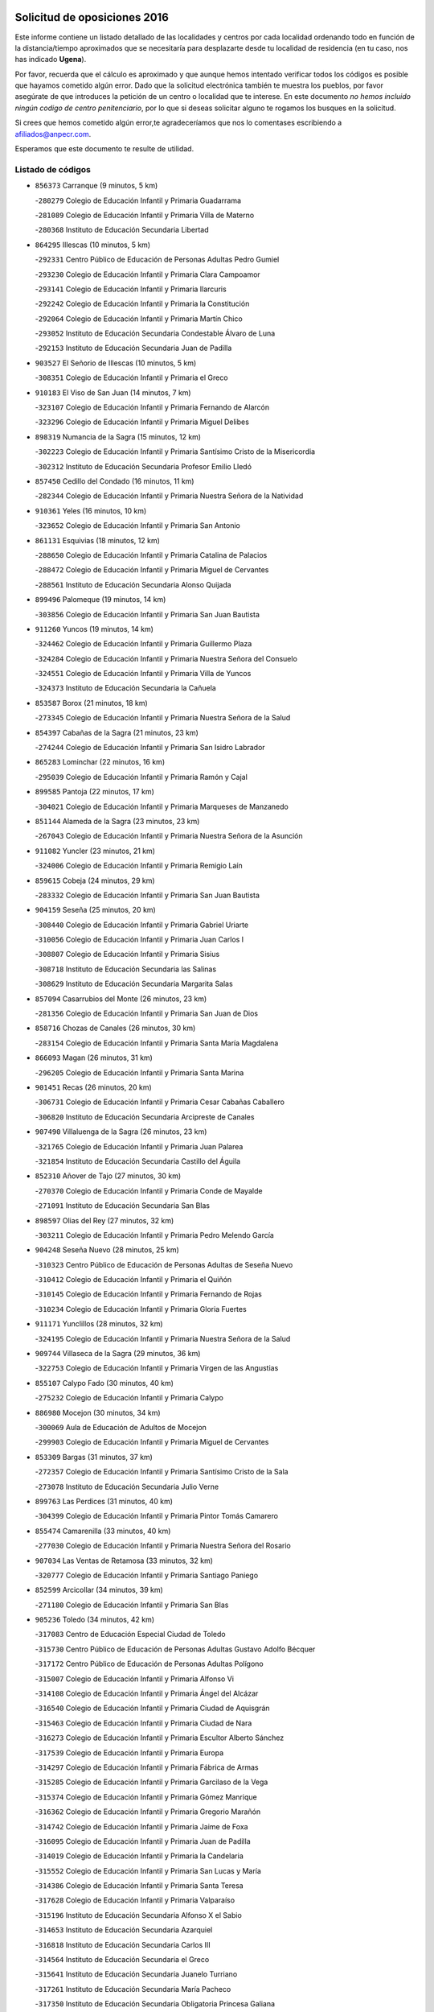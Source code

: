 

.. image:: logo.png
   :align: center

Solicitud de oposiciones 2016
======================================================

  
  
Este informe contiene un listado detallado de las localidades y centros por cada
localidad ordenando todo en función de la distancia/tiempo aproximados que se
necesitaría para desplazarte desde tu localidad de residencia (en tu caso,
nos has indicado **Ugena**).

Por favor, recuerda que el cálculo es aproximado y que aunque hemos
intentado verificar todos los códigos es posible que hayamos cometido algún
error. Dado que la solicitud electrónica también te muestra los pueblos, por
favor asegúrate de que introduces la petición de un centro o localidad que
te interese. En este documento
*no hemos incluido ningún codigo de centro penitenciario*, por lo que si deseas
solicitar alguno te rogamos los busques en la solicitud.

Si crees que hemos cometido algún error,te agradeceríamos que nos lo comentases
escribiendo a afiliados@anpecr.com.

Esperamos que este documento te resulte de utilidad.



Listado de códigos
-------------------


- ``856373`` Carranque  (9 minutos, 5 km)

  -``280279`` Colegio de Educación Infantil y Primaria Guadarrama
    

  -``281089`` Colegio de Educación Infantil y Primaria Villa de Materno
    

  -``280368`` Instituto de Educación Secundaria Libertad
    

- ``864295`` Illescas  (10 minutos, 5 km)

  -``292331`` Centro Público de Educación de Personas Adultas Pedro Gumiel
    

  -``293230`` Colegio de Educación Infantil y Primaria Clara Campoamor
    

  -``293141`` Colegio de Educación Infantil y Primaria Ilarcuris
    

  -``292242`` Colegio de Educación Infantil y Primaria la Constitución
    

  -``292064`` Colegio de Educación Infantil y Primaria Martín Chico
    

  -``293052`` Instituto de Educación Secundaria Condestable Álvaro de Luna
    

  -``292153`` Instituto de Educación Secundaria Juan de Padilla
    

- ``903527`` El Señorio de Illescas  (10 minutos, 5 km)

  -``308351`` Colegio de Educación Infantil y Primaria el Greco
    

- ``910183`` El Viso de San Juan  (14 minutos, 7 km)

  -``323107`` Colegio de Educación Infantil y Primaria Fernando de Alarcón
    

  -``323296`` Colegio de Educación Infantil y Primaria Miguel Delibes
    

- ``898319`` Numancia de la Sagra  (15 minutos, 12 km)

  -``302223`` Colegio de Educación Infantil y Primaria Santísimo Cristo de la Misericordia
    

  -``302312`` Instituto de Educación Secundaria Profesor Emilio Lledó
    

- ``857450`` Cedillo del Condado  (16 minutos, 11 km)

  -``282344`` Colegio de Educación Infantil y Primaria Nuestra Señora de la Natividad
    

- ``910361`` Yeles  (16 minutos, 10 km)

  -``323652`` Colegio de Educación Infantil y Primaria San Antonio
    

- ``861131`` Esquivias  (18 minutos, 12 km)

  -``288650`` Colegio de Educación Infantil y Primaria Catalina de Palacios
    

  -``288472`` Colegio de Educación Infantil y Primaria Miguel de Cervantes
    

  -``288561`` Instituto de Educación Secundaria Alonso Quijada
    

- ``899496`` Palomeque  (19 minutos, 14 km)

  -``303856`` Colegio de Educación Infantil y Primaria San Juan Bautista
    

- ``911260`` Yuncos  (19 minutos, 14 km)

  -``324462`` Colegio de Educación Infantil y Primaria Guillermo Plaza
    

  -``324284`` Colegio de Educación Infantil y Primaria Nuestra Señora del Consuelo
    

  -``324551`` Colegio de Educación Infantil y Primaria Villa de Yuncos
    

  -``324373`` Instituto de Educación Secundaria la Cañuela
    

- ``853587`` Borox  (21 minutos, 18 km)

  -``273345`` Colegio de Educación Infantil y Primaria Nuestra Señora de la Salud
    

- ``854397`` Cabañas de la Sagra  (21 minutos, 23 km)

  -``274244`` Colegio de Educación Infantil y Primaria San Isidro Labrador
    

- ``865283`` Lominchar  (22 minutos, 16 km)

  -``295039`` Colegio de Educación Infantil y Primaria Ramón y Cajal
    

- ``899585`` Pantoja  (22 minutos, 17 km)

  -``304021`` Colegio de Educación Infantil y Primaria Marqueses de Manzanedo
    

- ``851144`` Alameda de la Sagra  (23 minutos, 23 km)

  -``267043`` Colegio de Educación Infantil y Primaria Nuestra Señora de la Asunción
    

- ``911082`` Yuncler  (23 minutos, 21 km)

  -``324006`` Colegio de Educación Infantil y Primaria Remigio Laín
    

- ``859615`` Cobeja  (24 minutos, 29 km)

  -``283332`` Colegio de Educación Infantil y Primaria San Juan Bautista
    

- ``904159`` Seseña  (25 minutos, 20 km)

  -``308440`` Colegio de Educación Infantil y Primaria Gabriel Uriarte
    

  -``310056`` Colegio de Educación Infantil y Primaria Juan Carlos I
    

  -``308807`` Colegio de Educación Infantil y Primaria Sisius
    

  -``308718`` Instituto de Educación Secundaria las Salinas
    

  -``308629`` Instituto de Educación Secundaria Margarita Salas
    

- ``857094`` Casarrubios del Monte  (26 minutos, 23 km)

  -``281356`` Colegio de Educación Infantil y Primaria San Juan de Dios
    

- ``858716`` Chozas de Canales  (26 minutos, 30 km)

  -``283154`` Colegio de Educación Infantil y Primaria Santa María Magdalena
    

- ``866093`` Magan  (26 minutos, 31 km)

  -``296205`` Colegio de Educación Infantil y Primaria Santa Marina
    

- ``901451`` Recas  (26 minutos, 20 km)

  -``306731`` Colegio de Educación Infantil y Primaria Cesar Cabañas Caballero
    

  -``306820`` Instituto de Educación Secundaria Arcipreste de Canales
    

- ``907490`` Villaluenga de la Sagra  (26 minutos, 23 km)

  -``321765`` Colegio de Educación Infantil y Primaria Juan Palarea
    

  -``321854`` Instituto de Educación Secundaria Castillo del Águila
    

- ``852310`` Añover de Tajo  (27 minutos, 30 km)

  -``270370`` Colegio de Educación Infantil y Primaria Conde de Mayalde
    

  -``271091`` Instituto de Educación Secundaria San Blas
    

- ``898597`` Olias del Rey  (27 minutos, 32 km)

  -``303211`` Colegio de Educación Infantil y Primaria Pedro Melendo García
    

- ``904248`` Seseña Nuevo  (28 minutos, 25 km)

  -``310323`` Centro Público de Educación de Personas Adultas de Seseña Nuevo
    

  -``310412`` Colegio de Educación Infantil y Primaria el Quiñón
    

  -``310145`` Colegio de Educación Infantil y Primaria Fernando de Rojas
    

  -``310234`` Colegio de Educación Infantil y Primaria Gloria Fuertes
    

- ``911171`` Yunclillos  (28 minutos, 32 km)

  -``324195`` Colegio de Educación Infantil y Primaria Nuestra Señora de la Salud
    

- ``909744`` Villaseca de la Sagra  (29 minutos, 36 km)

  -``322753`` Colegio de Educación Infantil y Primaria Virgen de las Angustias
    

- ``855107`` Calypo Fado  (30 minutos, 40 km)

  -``275232`` Colegio de Educación Infantil y Primaria Calypo
    

- ``886980`` Mocejon  (30 minutos, 34 km)

  -``300069`` Aula de Educación de Adultos de Mocejon
    

  -``299903`` Colegio de Educación Infantil y Primaria Miguel de Cervantes
    

- ``853309`` Bargas  (31 minutos, 37 km)

  -``272357`` Colegio de Educación Infantil y Primaria Santísimo Cristo de la Sala
    

  -``273078`` Instituto de Educación Secundaria Julio Verne
    

- ``899763`` Las Perdices  (31 minutos, 40 km)

  -``304399`` Colegio de Educación Infantil y Primaria Pintor Tomás Camarero
    

- ``855474`` Camarenilla  (33 minutos, 40 km)

  -``277030`` Colegio de Educación Infantil y Primaria Nuestra Señora del Rosario
    

- ``907034`` Las Ventas de Retamosa  (33 minutos, 32 km)

  -``320777`` Colegio de Educación Infantil y Primaria Santiago Paniego
    

- ``852599`` Arcicollar  (34 minutos, 39 km)

  -``271180`` Colegio de Educación Infantil y Primaria San Blas
    

- ``905236`` Toledo  (34 minutos, 42 km)

  -``317083`` Centro de Educación Especial Ciudad de Toledo
    

  -``315730`` Centro Público de Educación de Personas Adultas Gustavo Adolfo Bécquer
    

  -``317172`` Centro Público de Educación de Personas Adultas Polígono
    

  -``315007`` Colegio de Educación Infantil y Primaria Alfonso Vi
    

  -``314108`` Colegio de Educación Infantil y Primaria Ángel del Alcázar
    

  -``316540`` Colegio de Educación Infantil y Primaria Ciudad de Aquisgrán
    

  -``315463`` Colegio de Educación Infantil y Primaria Ciudad de Nara
    

  -``316273`` Colegio de Educación Infantil y Primaria Escultor Alberto Sánchez
    

  -``317539`` Colegio de Educación Infantil y Primaria Europa
    

  -``314297`` Colegio de Educación Infantil y Primaria Fábrica de Armas
    

  -``315285`` Colegio de Educación Infantil y Primaria Garcilaso de la Vega
    

  -``315374`` Colegio de Educación Infantil y Primaria Gómez Manrique
    

  -``316362`` Colegio de Educación Infantil y Primaria Gregorio Marañón
    

  -``314742`` Colegio de Educación Infantil y Primaria Jaime de Foxa
    

  -``316095`` Colegio de Educación Infantil y Primaria Juan de Padilla
    

  -``314019`` Colegio de Educación Infantil y Primaria la Candelaria
    

  -``315552`` Colegio de Educación Infantil y Primaria San Lucas y María
    

  -``314386`` Colegio de Educación Infantil y Primaria Santa Teresa
    

  -``317628`` Colegio de Educación Infantil y Primaria Valparaíso
    

  -``315196`` Instituto de Educación Secundaria Alfonso X el Sabio
    

  -``314653`` Instituto de Educación Secundaria Azarquiel
    

  -``316818`` Instituto de Educación Secundaria Carlos III
    

  -``314564`` Instituto de Educación Secundaria el Greco
    

  -``315641`` Instituto de Educación Secundaria Juanelo Turriano
    

  -``317261`` Instituto de Educación Secundaria María Pacheco
    

  -``317350`` Instituto de Educación Secundaria Obligatoria Princesa Galiana
    

  -``316451`` Instituto de Educación Secundaria Sefarad
    

  -``314475`` Instituto de Educación Secundaria Universidad Laboral
    

- ``905325`` La Torre de Esteban Hambran  (34 minutos, 42 km)

  -``317717`` Colegio de Educación Infantil y Primaria Juan Aguado
    

- ``906313`` Valmojado  (34 minutos, 28 km)

  -``320310`` Aula de Educación de Adultos de Valmojado
    

  -``320132`` Colegio de Educación Infantil y Primaria Santo Domingo de Guzmán
    

  -``320221`` Instituto de Educación Secundaria Cañada Real
    

- ``855385`` Camarena  (35 minutos, 39 km)

  -``276131`` Colegio de Educación Infantil y Primaria Alonso Rodríguez
    

  -``276042`` Colegio de Educación Infantil y Primaria María del Mar
    

  -``276220`` Instituto de Educación Secundaria Blas de Prado
    

- ``854119`` Burguillos de Toledo  (36 minutos, 50 km)

  -``274066`` Colegio de Educación Infantil y Primaria Victorio Macho
    

- ``888788`` Nambroca  (37 minutos, 52 km)

  -``300514`` Colegio de Educación Infantil y Primaria la Fuente
    

- ``859704`` Cobisa  (38 minutos, 53 km)

  -``284053`` Colegio de Educación Infantil y Primaria Cardenal Tavera
    

  -``284142`` Colegio de Educación Infantil y Primaria Gloria Fuertes
    

- ``901540`` Rielves  (38 minutos, 50 km)

  -``307096`` Colegio de Educación Infantil y Primaria Maximina Felisa Gómez Aguero
    

- ``903160`` Santa Cruz del Retamar  (38 minutos, 52 km)

  -``308084`` Colegio de Educación Infantil y Primaria Nuestra Señora de la Paz
    

- ``879878`` Mentrida  (39 minutos, 51 km)

  -``299547`` Colegio de Educación Infantil y Primaria Luis Solana
    

  -``299636`` Instituto de Educación Secundaria Antonio Jiménez-Landi
    

- ``908022`` Villamiel de Toledo  (39 minutos, 49 km)

  -``322119`` Colegio de Educación Infantil y Primaria Nuestra Señora de la Redonda
    

- ``864017`` Huecas  (40 minutos, 54 km)

  -``291254`` Colegio de Educación Infantil y Primaria Gregorio Marañón
    

- ``901273`` Quismondo  (40 minutos, 59 km)

  -``306553`` Colegio de Educación Infantil y Primaria Pedro Zamorano
    

- ``853031`` Arges  (41 minutos, 56 km)

  -``272179`` Colegio de Educación Infantil y Primaria Miguel de Cervantes
    

  -``271369`` Colegio de Educación Infantil y Primaria Tirso de Molina
    

- ``853120`` Barcience  (41 minutos, 57 km)

  -``272268`` Colegio de Educación Infantil y Primaria Santa María la Blanca
    

- ``858805`` Ciruelos  (42 minutos, 49 km)

  -``283243`` Colegio de Educación Infantil y Primaria Santísimo Cristo de la Misericordia
    

- ``861220`` Fuensalida  (42 minutos, 46 km)

  -``289649`` Aula de Educación de Adultos de Fuensalida
    

  -``289738`` Colegio de Educación Infantil y Primaria Condes de Fuensalida
    

  -``288839`` Colegio de Educación Infantil y Primaria Tomás Romojaro
    

  -``289460`` Instituto de Educación Secundaria Aldebarán
    

- ``905414`` Torrijos  (42 minutos, 60 km)

  -``318349`` Centro Público de Educación de Personas Adultas Teresa Enríquez
    

  -``318438`` Colegio de Educación Infantil y Primaria Lazarillo de Tormes
    

  -``317806`` Colegio de Educación Infantil y Primaria Villa de Torrijos
    

  -``318071`` Instituto de Educación Secundaria Alonso de Covarrubias
    

  -``318160`` Instituto de Educación Secundaria Juan de Padilla
    

- ``852132`` Almonacid de Toledo  (43 minutos, 62 km)

  -``270192`` Colegio de Educación Infantil y Primaria Virgen de la Oliva
    

- ``899129`` Ontigola  (43 minutos, 46 km)

  -``303300`` Colegio de Educación Infantil y Primaria Virgen del Rosario
    

- ``900007`` Portillo de Toledo  (43 minutos, 58 km)

  -``304666`` Colegio de Educación Infantil y Primaria Conde de Ruiseñada
    

- ``851055`` Ajofrin  (44 minutos, 60 km)

  -``266322`` Colegio de Educación Infantil y Primaria Jacinto Guerrero
    

- ``863029`` Guadamur  (44 minutos, 61 km)

  -``290266`` Colegio de Educación Infantil y Primaria Nuestra Señora de la Natividad
    

- ``865005`` Layos  (44 minutos, 59 km)

  -``294229`` Colegio de Educación Infantil y Primaria María Magdalena
    

- ``898130`` Noves  (44 minutos, 60 km)

  -``302134`` Colegio de Educación Infantil y Primaria Nuestra Señora de la Monjia
    

- ``903438`` Santo Domingo-Caudilla  (44 minutos, 65 km)

  -``308262`` Colegio de Educación Infantil y Primaria Santa Ana
    

- ``851233`` Albarreal de Tajo  (45 minutos, 62 km)

  -``267132`` Colegio de Educación Infantil y Primaria Benjamín Escalonilla
    

- ``862308`` Gerindote  (45 minutos, 63 km)

  -``290177`` Colegio de Educación Infantil y Primaria San José
    

- ``866360`` Maqueda  (45 minutos, 67 km)

  -``297104`` Colegio de Educación Infantil y Primaria Don Álvaro de Luna
    

- ``898408`` Ocaña  (45 minutos, 52 km)

  -``302868`` Centro Público de Educación de Personas Adultas Gutierre de Cárdenas
    

  -``303122`` Colegio de Educación Infantil y Primaria Pastor Poeta
    

  -``302401`` Colegio de Educación Infantil y Primaria San José de Calasanz
    

  -``302590`` Instituto de Educación Secundaria Alonso de Ercilla
    

  -``302779`` Instituto de Educación Secundaria Miguel Hernández
    

- ``910450`` Yepes  (45 minutos, 48 km)

  -``323741`` Colegio de Educación Infantil y Primaria Rafael García Valiño
    

  -``323830`` Instituto de Educación Secundaria Carpetania
    

- ``854575`` Calalberche  (46 minutos, 56 km)

  -``275054`` Colegio de Educación Infantil y Primaria Ribera del Alberche
    

- ``860232`` Dosbarrios  (46 minutos, 67 km)

  -``287028`` Colegio de Educación Infantil y Primaria San Isidro Labrador
    

- ``899852`` Polan  (46 minutos, 62 km)

  -``304577`` Aula de Educación de Adultos de Polan
    

  -``304488`` Colegio de Educación Infantil y Primaria José María Corcuera
    

- ``909833`` Villasequilla  (46 minutos, 47 km)

  -``322842`` Colegio de Educación Infantil y Primaria San Isidro Labrador
    

- ``851411`` Alcabon  (47 minutos, 68 km)

  -``267310`` Colegio de Educación Infantil y Primaria Nuestra Señora de la Aurora
    

- ``867170`` Mascaraque  (47 minutos, 68 km)

  -``297382`` Colegio de Educación Infantil y Primaria Juan de Padilla
    

- ``869602`` Mazarambroz  (47 minutos, 64 km)

  -``298648`` Colegio de Educación Infantil y Primaria Nuestra Señora del Sagrario
    

- ``889865`` Noblejas  (47 minutos, 68 km)

  -``301691`` Aula de Educación de Adultos de Noblejas
    

  -``301502`` Colegio de Educación Infantil y Primaria Santísimo Cristo de las Injurias
    

- ``861042`` Escalonilla  (48 minutos, 68 km)

  -``287395`` Colegio de Educación Infantil y Primaria Sagrados Corazones
    

- ``864106`` Huerta de Valdecarabanos  (48 minutos, 53 km)

  -``291343`` Colegio de Educación Infantil y Primaria Virgen del Rosario de Pastores
    

- ``903349`` Santa Olalla  (48 minutos, 72 km)

  -``308173`` Colegio de Educación Infantil y Primaria Nuestra Señora de la Piedad
    

- ``904337`` Sonseca  (48 minutos, 66 km)

  -``310879`` Centro Público de Educación de Personas Adultas Cum Laude
    

  -``310968`` Colegio de Educación Infantil y Primaria Peñamiel
    

  -``310501`` Colegio de Educación Infantil y Primaria San Juan Evangelista
    

  -``310690`` Instituto de Educación Secundaria la Sisla
    

- ``854208`` Burujon  (49 minutos, 69 km)

  -``274155`` Colegio de Educación Infantil y Primaria Juan XXIII
    

- ``888699`` Mora  (50 minutos, 73 km)

  -``300425`` Aula de Educación de Adultos de Mora
    

  -``300247`` Colegio de Educación Infantil y Primaria Fernando Martín
    

  -``300158`` Colegio de Educación Infantil y Primaria José Ramón Villa
    

  -``300336`` Instituto de Educación Secundaria Peñas Negras
    

- ``899218`` Orgaz  (50 minutos, 72 km)

  -``303589`` Colegio de Educación Infantil y Primaria Conde de Orgaz
    

- ``908111`` Villaminaya  (50 minutos, 70 km)

  -``322208`` Colegio de Educación Infantil y Primaria Santo Domingo de Silos
    

- ``866271`` Manzaneque  (51 minutos, 77 km)

  -``297015`` Colegio de Educación Infantil y Primaria Álvarez de Toledo
    

- ``863118`` La Guardia  (52 minutos, 79 km)

  -``290355`` Colegio de Educación Infantil y Primaria Valentín Escobar
    

- ``889954`` Noez  (52 minutos, 70 km)

  -``301780`` Colegio de Educación Infantil y Primaria Santísimo Cristo de la Salud
    

- ``908200`` Villamuelas  (52 minutos, 54 km)

  -``322397`` Colegio de Educación Infantil y Primaria Santa María Magdalena
    

- ``856195`` Carmena  (53 minutos, 73 km)

  -``279929`` Colegio de Educación Infantil y Primaria Cristo de la Cueva
    

- ``863396`` Hormigos  (53 minutos, 78 km)

  -``291165`` Colegio de Educación Infantil y Primaria Virgen de la Higuera
    

- ``856551`` El Casar de Escalona  (54 minutos, 83 km)

  -``281267`` Colegio de Educación Infantil y Primaria Nuestra Señora de Hortum Sancho
    

- ``900285`` La Puebla de Montalban  (54 minutos, 73 km)

  -``305476`` Aula de Educación de Adultos de Puebla de Montalban (La)
    

  -``305298`` Colegio de Educación Infantil y Primaria Fernando de Rojas
    

  -``305387`` Instituto de Educación Secundaria Juan de Lucena
    

- ``905503`` Totanes  (54 minutos, 76 km)

  -``318527`` Colegio de Educación Infantil y Primaria Inmaculada Concepción
    

- ``909655`` Villarrubia de Santiago  (54 minutos, 75 km)

  -``322664`` Colegio de Educación Infantil y Primaria Nuestra Señora del Castellar
    

- ``860143`` Domingo Perez  (55 minutos, 84 km)

  -``286307`` Colegio Rural Agrupado Campos de Castilla
    

- ``900552`` Pulgar  (55 minutos, 72 km)

  -``305743`` Colegio de Educación Infantil y Primaria Nuestra Señora de la Blanca
    

- ``860321`` Escalona  (56 minutos, 80 km)

  -``287117`` Colegio de Educación Infantil y Primaria Inmaculada Concepción
    

  -``287206`` Instituto de Educación Secundaria Lazarillo de Tormes
    

- ``862030`` Galvez  (56 minutos, 76 km)

  -``289827`` Colegio de Educación Infantil y Primaria San Juan de la Cruz
    

  -``289916`` Instituto de Educación Secundaria Montes de Toledo
    

- ``910094`` Villatobas  (57 minutos, 69 km)

  -``323018`` Colegio de Educación Infantil y Primaria Sagrado Corazón de Jesús
    

- ``852221`` Almorox  (58 minutos, 87 km)

  -``270281`` Colegio de Educación Infantil y Primaria Silvano Cirujano
    

- ``856462`` Carriches  (58 minutos, 83 km)

  -``281178`` Colegio de Educación Infantil y Primaria Doctor Cesar González Gómez
    

- ``867359`` La Mata  (58 minutos, 83 km)

  -``298559`` Colegio de Educación Infantil y Primaria Severo Ochoa
    

- ``903071`` Santa Cruz de la Zarza  (58 minutos, 90 km)

  -``307630`` Colegio de Educación Infantil y Primaria Eduardo Palomo Rodríguez
    

  -``307819`` Instituto de Educación Secundaria Obligatoria Velsinia
    

- ``905058`` Tembleque  (58 minutos, 90 km)

  -``313754`` Colegio de Educación Infantil y Primaria Antonia González
    

- ``856284`` El Carpio de Tajo  (59 minutos, 81 km)

  -``280090`` Colegio de Educación Infantil y Primaria Nuestra Señora de Ronda
    

- ``857272`` Cazalegas  (59 minutos, 95 km)

  -``282077`` Colegio de Educación Infantil y Primaria Miguel de Cervantes
    

- ``858627`` Los Cerralbos  (59 minutos, 94 km)

  -``283065`` Colegio Rural Agrupado Entrerríos
    

- ``860054`` Cuerva  (59 minutos, 81 km)

  -``286218`` Colegio de Educación Infantil y Primaria Soledad Alonso Dorado
    

- ``906046`` Turleque  (1h, 93 km)

  -``318616`` Colegio de Educación Infantil y Primaria Fernán González
    

- ``842501`` Azuqueca de Henares  (1h 1min, 87 km)

  -``241575`` Centro Público de Educación de Personas Adultas Clara Campoamor
    

  -``242107`` Colegio de Educación Infantil y Primaria la Espiga
    

  -``242018`` Colegio de Educación Infantil y Primaria la Paloma
    

  -``241119`` Colegio de Educación Infantil y Primaria la Paz
    

  -``241664`` Colegio de Educación Infantil y Primaria Maestra Plácida Herranz
    

  -``241842`` Colegio de Educación Infantil y Primaria Siglo XXI
    

  -``241208`` Colegio de Educación Infantil y Primaria Virgen de la Soledad
    

  -``241397`` Instituto de Educación Secundaria Arcipreste de Hita
    

  -``241753`` Instituto de Educación Secundaria Profesor Domínguez Ortiz
    

  -``241486`` Instituto de Educación Secundaria San Isidro
    

- ``902083`` El Romeral  (1h 1min, 88 km)

  -``307185`` Colegio de Educación Infantil y Primaria Silvano Cirujano
    

- ``842145`` Alovera  (1h 2min, 93 km)

  -``240676`` Aula de Educación de Adultos de Alovera
    

  -``240587`` Colegio de Educación Infantil y Primaria Campiña Verde
    

  -``240309`` Colegio de Educación Infantil y Primaria Parque Vallejo
    

  -``240120`` Colegio de Educación Infantil y Primaria Virgen de la Paz
    

  -``240498`` Instituto de Educación Secundaria Carmen Burgos de Seguí
    

- ``859982`` Corral de Almaguer  (1h 2min, 99 km)

  -``285319`` Colegio de Educación Infantil y Primaria Nuestra Señora de la Muela
    

  -``286129`` Instituto de Educación Secundaria la Besana
    

- ``879789`` Menasalbas  (1h 2min, 84 km)

  -``299458`` Colegio de Educación Infantil y Primaria Nuestra Señora de Fátima
    

- ``908578`` Villanueva de Bogas  (1h 2min, 66 km)

  -``322575`` Colegio de Educación Infantil y Primaria Santa Ana
    

- ``865194`` Lillo  (1h 3min, 96 km)

  -``294318`` Colegio de Educación Infantil y Primaria Marcelino Murillo
    

- ``866182`` Malpica de Tajo  (1h 3min, 95 km)

  -``296394`` Colegio de Educación Infantil y Primaria Fulgencio Sánchez Cabezudo
    

- ``910272`` Los Yebenes  (1h 3min, 83 km)

  -``323563`` Aula de Educación de Adultos de Yebenes (Los)
    

  -``323385`` Colegio de Educación Infantil y Primaria San José de Calasanz
    

  -``323474`` Instituto de Educación Secundaria Guadalerzas
    

- ``859893`` Consuegra  (1h 4min, 101 km)

  -``285130`` Centro Público de Educación de Personas Adultas Castillo de Consuegra
    

  -``284320`` Colegio de Educación Infantil y Primaria Miguel de Cervantes
    

  -``284231`` Colegio de Educación Infantil y Primaria Santísimo Cristo de la Vera Cruz
    

  -``285041`` Instituto de Educación Secundaria Consaburum
    

- ``843133`` Cabanillas del Campo  (1h 5min, 97 km)

  -``242830`` Colegio de Educación Infantil y Primaria la Senda
    

  -``242741`` Colegio de Educación Infantil y Primaria los Olivos
    

  -``242563`` Colegio de Educación Infantil y Primaria San Blas
    

  -``242652`` Instituto de Educación Secundaria Ana María Matute
    

- ``843400`` Chiloeches  (1h 5min, 95 km)

  -``243551`` Colegio de Educación Infantil y Primaria José Inglés
    

  -``243640`` Instituto de Educación Secundaria Peñalba
    

- ``847463`` Quer  (1h 5min, 94 km)

  -``252828`` Colegio de Educación Infantil y Primaria Villa de Quer
    

- ``849806`` Torrejon del Rey  (1h 5min, 90 km)

  -``254359`` Colegio de Educación Infantil y Primaria Virgen de las Candelas
    

- ``898041`` Nombela  (1h 5min, 89 km)

  -``302045`` Colegio de Educación Infantil y Primaria Cristo de la Nava
    

- ``902172`` San Martin de Montalban  (1h 5min, 90 km)

  -``307274`` Colegio de Educación Infantil y Primaria Santísimo Cristo de la Luz
    

- ``906591`` Las Ventas con Peña Aguilera  (1h 6min, 88 km)

  -``320688`` Colegio de Educación Infantil y Primaria Nuestra Señora del Águila
    

- ``842234`` La Arboleda  (1h 7min, 99 km)

  -``240765`` Colegio de Educación Infantil y Primaria la Arboleda de Pioz
    

- ``842323`` Los Arenales  (1h 7min, 99 km)

  -``240854`` Colegio de Educación Infantil y Primaria María Montessori
    

- ``845020`` Guadalajara  (1h 7min, 99 km)

  -``245716`` Centro de Educación Especial Virgen del Amparo
    

  -``246615`` Centro Público de Educación de Personas Adultas Río Sorbe
    

  -``244639`` Colegio de Educación Infantil y Primaria Alcarria
    

  -``245805`` Colegio de Educación Infantil y Primaria Alvar Fáñez de Minaya
    

  -``246437`` Colegio de Educación Infantil y Primaria Badiel
    

  -``246070`` Colegio de Educación Infantil y Primaria Balconcillo
    

  -``244728`` Colegio de Educación Infantil y Primaria Cardenal Mendoza
    

  -``246259`` Colegio de Educación Infantil y Primaria el Doncel
    

  -``245082`` Colegio de Educación Infantil y Primaria Isidro Almazán
    

  -``247514`` Colegio de Educación Infantil y Primaria las Lomas
    

  -``246526`` Colegio de Educación Infantil y Primaria Ocejón
    

  -``247792`` Colegio de Educación Infantil y Primaria Parque de la Muñeca
    

  -``245171`` Colegio de Educación Infantil y Primaria Pedro Sanz Vázquez
    

  -``247158`` Colegio de Educación Infantil y Primaria Río Henares
    

  -``246704`` Colegio de Educación Infantil y Primaria Río Tajo
    

  -``245260`` Colegio de Educación Infantil y Primaria Rufino Blanco
    

  -``244817`` Colegio de Educación Infantil y Primaria San Pedro Apóstol
    

  -``247425`` Instituto de Educación Secundaria Aguas Vivas
    

  -``245627`` Instituto de Educación Secundaria Antonio Buero Vallejo
    

  -``245449`` Instituto de Educación Secundaria Brianda de Mendoza
    

  -``246348`` Instituto de Educación Secundaria Castilla
    

  -``247336`` Instituto de Educación Secundaria José Luis Sampedro
    

  -``246893`` Instituto de Educación Secundaria Liceo Caracense
    

  -``245538`` Instituto de Educación Secundaria Luis de Lucena
    

- ``847374`` Pozo de Guadalajara  (1h 7min, 95 km)

  -``252739`` Colegio de Educación Infantil y Primaria Santa Brígida
    

- ``857361`` Cebolla  (1h 7min, 101 km)

  -``282166`` Colegio de Educación Infantil y Primaria Nuestra Señora de la Antigua
    

  -``282255`` Instituto de Educación Secundaria Arenales del Tajo
    

- ``867081`` Marjaliza  (1h 7min, 92 km)

  -``297293`` Colegio de Educación Infantil y Primaria San Juan
    

- ``900374`` La Pueblanueva  (1h 7min, 102 km)

  -``305565`` Colegio de Educación Infantil y Primaria San Isidro
    

- ``838731`` Tarancon  (1h 8min, 107 km)

  -``227173`` Centro Público de Educación de Personas Adultas Altomira
    

  -``227084`` Colegio de Educación Infantil y Primaria Duque de Riánsares
    

  -``227262`` Colegio de Educación Infantil y Primaria Gloria Fuertes
    

  -``227351`` Instituto de Educación Secundaria la Hontanilla
    

- ``850334`` Villanueva de la Torre  (1h 8min, 94 km)

  -``255347`` Colegio de Educación Infantil y Primaria Gloria Fuertes
    

  -``255258`` Colegio de Educación Infantil y Primaria Paco Rabal
    

  -``255436`` Instituto de Educación Secundaria Newton-Salas
    

- ``844210`` El Coto  (1h 9min, 97 km)

  -``244272`` Colegio de Educación Infantil y Primaria el Coto
    

- ``845487`` Iriepal  (1h 9min, 104 km)

  -``250396`` Colegio Rural Agrupado Francisco Ibáñez
    

- ``846297`` Marchamalo  (1h 9min, 102 km)

  -``251106`` Aula de Educación de Adultos de Marchamalo
    

  -``250841`` Colegio de Educación Infantil y Primaria Cristo de la Esperanza
    

  -``251017`` Colegio de Educación Infantil y Primaria Maestra Teodora
    

  -``250930`` Instituto de Educación Secundaria Alejo Vera
    

- ``865372`` Madridejos  (1h 9min, 108 km)

  -``296027`` Aula de Educación de Adultos de Madridejos
    

  -``296116`` Centro de Educación Especial Mingoliva
    

  -``295128`` Colegio de Educación Infantil y Primaria Garcilaso de la Vega
    

  -``295306`` Colegio de Educación Infantil y Primaria Santa Ana
    

  -``295217`` Instituto de Educación Secundaria Valdehierro
    

- ``902539`` San Roman de los Montes  (1h 9min, 112 km)

  -``307541`` Colegio de Educación Infantil y Primaria Nuestra Señora del Buen Camino
    

- ``843222`` El Casar  (1h 10min, 98 km)

  -``243195`` Aula de Educación de Adultos de Casar (El)
    

  -``243006`` Colegio de Educación Infantil y Primaria Maestros del Casar
    

  -``243284`` Instituto de Educación Secundaria Campiña Alta
    

  -``243373`` Instituto de Educación Secundaria Juan García Valdemora
    

- ``844588`` Galapagos  (1h 10min, 96 km)

  -``244450`` Colegio de Educación Infantil y Primaria Clara Sánchez
    

- ``846564`` Parque de las Castillas  (1h 10min, 91 km)

  -``252005`` Colegio de Educación Infantil y Primaria las Castillas
    

- ``847196`` Pioz  (1h 10min, 98 km)

  -``252461`` Colegio de Educación Infantil y Primaria Castillo de Pioz
    

- ``854486`` Cabezamesada  (1h 10min, 109 km)

  -``274333`` Colegio de Educación Infantil y Primaria Alonso de Cárdenas
    

- ``888966`` Navahermosa  (1h 10min, 96 km)

  -``300970`` Centro Público de Educación de Personas Adultas la Raña
    

  -``300792`` Colegio de Educación Infantil y Primaria San Miguel Arcángel
    

  -``300881`` Instituto de Educación Secundaria Obligatoria Manuel de Guzmán
    

- ``849995`` Tortola de Henares  (1h 11min, 114 km)

  -``254448`` Colegio de Educación Infantil y Primaria Sagrado Corazón de Jesús
    

- ``856006`` Camuñas  (1h 11min, 117 km)

  -``277308`` Colegio de Educación Infantil y Primaria Cardenal Cisneros
    

- ``904426`` Talavera de la Reina  (1h 11min, 107 km)

  -``313487`` Centro de Educación Especial Bios
    

  -``312677`` Centro Público de Educación de Personas Adultas Río Tajo
    

  -``312588`` Colegio de Educación Infantil y Primaria Antonio Machado
    

  -``313576`` Colegio de Educación Infantil y Primaria Bartolomé Nicolau
    

  -``311044`` Colegio de Educación Infantil y Primaria Federico García Lorca
    

  -``311311`` Colegio de Educación Infantil y Primaria Fray Hernando de Talavera
    

  -``312121`` Colegio de Educación Infantil y Primaria Hernán Cortés
    

  -``312499`` Colegio de Educación Infantil y Primaria José Bárcena
    

  -``311222`` Colegio de Educación Infantil y Primaria Nuestra Señora del Prado
    

  -``312855`` Colegio de Educación Infantil y Primaria Pablo Iglesias
    

  -``311400`` Colegio de Educación Infantil y Primaria San Ildefonso
    

  -``311689`` Colegio de Educación Infantil y Primaria San Juan de Dios
    

  -``311133`` Colegio de Educación Infantil y Primaria Santa María
    

  -``312210`` Instituto de Educación Secundaria Gabriel Alonso de Herrera
    

  -``311867`` Instituto de Educación Secundaria Juan Antonio Castro
    

  -``311778`` Instituto de Educación Secundaria Padre Juan de Mariana
    

  -``313020`` Instituto de Educación Secundaria Puerta de Cuartos
    

  -``313209`` Instituto de Educación Secundaria Ribera del Tajo
    

  -``312032`` Instituto de Educación Secundaria San Isidro
    

- ``833324`` Fuente de Pedro Naharro  (1h 12min, 113 km)

  -``220780`` Colegio Rural Agrupado Retama
    

- ``844499`` Fontanar  (1h 12min, 110 km)

  -``244361`` Colegio de Educación Infantil y Primaria Virgen de la Soledad
    

- ``902350`` San Pablo de los Montes  (1h 12min, 96 km)

  -``307452`` Colegio de Educación Infantil y Primaria Nuestra Señora de Gracia
    

- ``869791`` Mejorada  (1h 13min, 118 km)

  -``298737`` Colegio Rural Agrupado Ribera del Guadyerbas
    

- ``901362`` El Real de San Vicente  (1h 13min, 106 km)

  -``306642`` Colegio Rural Agrupado Tierras de Viriato
    

- ``902261`` San Martin de Pusa  (1h 13min, 111 km)

  -``307363`` Colegio Rural Agrupado Río Pusa
    

- ``845209`` Horche  (1h 14min, 109 km)

  -``250029`` Colegio de Educación Infantil y Primaria Nº 2
    

  -``247881`` Colegio de Educación Infantil y Primaria San Roque
    

- ``862219`` Gamonal  (1h 15min, 123 km)

  -``290088`` Colegio de Educación Infantil y Primaria Don Cristóbal López
    

- ``906224`` Urda  (1h 15min, 113 km)

  -``320043`` Colegio de Educación Infantil y Primaria Santo Cristo
    

- ``837298`` Saelices  (1h 16min, 125 km)

  -``226185`` Colegio Rural Agrupado Segóbriga
    

- ``846019`` Lupiana  (1h 16min, 110 km)

  -``250663`` Colegio de Educación Infantil y Primaria Miguel de la Cuesta
    

- ``846475`` Mondejar  (1h 16min, 98 km)

  -``251651`` Centro Público de Educación de Personas Adultas Alcarria Baja
    

  -``251562`` Colegio de Educación Infantil y Primaria José Maldonado y Ayuso
    

  -``251740`` Instituto de Educación Secundaria Alcarria Baja
    

- ``849717`` Torija  (1h 16min, 118 km)

  -``254170`` Colegio de Educación Infantil y Primaria Virgen del Amparo
    

- ``851322`` Alberche del Caudillo  (1h 16min, 127 km)

  -``267221`` Colegio de Educación Infantil y Primaria San Isidro
    

- ``904515`` Talavera la Nueva  (1h 16min, 122 km)

  -``313665`` Colegio de Educación Infantil y Primaria San Isidro
    

- ``850067`` Trijueque  (1h 17min, 121 km)

  -``254626`` Aula de Educación de Adultos de Trijueque
    

  -``254537`` Colegio de Educación Infantil y Primaria San Bernabé
    

- ``850512`` Yunquera de Henares  (1h 17min, 114 km)

  -``255892`` Colegio de Educación Infantil y Primaria Nº 2
    

  -``255614`` Colegio de Educación Infantil y Primaria Virgen de la Granja
    

  -``255703`` Instituto de Educación Secundaria Clara Campoamor
    

- ``855018`` Calera y Chozas  (1h 17min, 131 km)

  -``275143`` Colegio de Educación Infantil y Primaria Santísimo Cristo de Chozas
    

- ``907212`` Villacañas  (1h 17min, 100 km)

  -``321498`` Aula de Educación de Adultos de Villacañas
    

  -``321031`` Colegio de Educación Infantil y Primaria Santa Bárbara
    

  -``321309`` Instituto de Educación Secundaria Enrique de Arfe
    

  -``321120`` Instituto de Educación Secundaria Garcilaso de la Vega
    

- ``831259`` Barajas de Melo  (1h 18min, 124 km)

  -``214667`` Colegio Rural Agrupado Fermín Caballero
    

- ``901184`` Quintanar de la Orden  (1h 18min, 124 km)

  -``306375`` Centro Público de Educación de Personas Adultas Luis Vives
    

  -``306464`` Colegio de Educación Infantil y Primaria Antonio Machado
    

  -``306008`` Colegio de Educación Infantil y Primaria Cristóbal Colón
    

  -``306286`` Instituto de Educación Secundaria Alonso Quijano
    

  -``306197`` Instituto de Educación Secundaria Infante Don Fadrique
    

- ``820362`` Herencia  (1h 19min, 129 km)

  -``155350`` Aula de Educación de Adultos de Herencia
    

  -``155172`` Colegio de Educación Infantil y Primaria Carrasco Alcalde
    

  -``155261`` Instituto de Educación Secundaria Hermógenes Rodríguez
    

- ``834134`` Horcajo de Santiago  (1h 19min, 118 km)

  -``221312`` Aula de Educación de Adultos de Horcajo de Santiago
    

  -``221223`` Colegio de Educación Infantil y Primaria José Montalvo
    

  -``221401`` Instituto de Educación Secundaria Orden de Santiago
    

- ``906402`` Velada  (1h 19min, 120 km)

  -``320599`` Colegio de Educación Infantil y Primaria Andrés Arango
    

- ``900196`` La Puebla de Almoradiel  (1h 20min, 129 km)

  -``305109`` Aula de Educación de Adultos de Puebla de Almoradiel (La)
    

  -``304755`` Colegio de Educación Infantil y Primaria Ramón y Cajal
    

  -``304844`` Instituto de Educación Secundaria Aldonza Lorenzo
    

- ``832425`` Carrascosa del Campo  (1h 21min, 133 km)

  -``216009`` Aula de Educación de Adultos de Carrascosa del Campo
    

- ``849628`` Tendilla  (1h 21min, 123 km)

  -``254081`` Colegio Rural Agrupado Valles del Tajuña
    

- ``879967`` Miguel Esteban  (1h 21min, 131 km)

  -``299725`` Colegio de Educación Infantil y Primaria Cervantes
    

  -``299814`` Instituto de Educación Secundaria Obligatoria Juan Patiño Torres
    

- ``889598`` Los Navalmorales  (1h 21min, 118 km)

  -``301146`` Colegio de Educación Infantil y Primaria San Francisco
    

  -``301235`` Instituto de Educación Secundaria los Navalmorales
    

- ``905147`` El Toboso  (1h 21min, 134 km)

  -``313843`` Colegio de Educación Infantil y Primaria Miguel de Cervantes
    

- ``907123`` La Villa de Don Fadrique  (1h 21min, 111 km)

  -``320866`` Colegio de Educación Infantil y Primaria Ramón y Cajal
    

  -``320955`` Instituto de Educación Secundaria Obligatoria Leonor de Guzmán
    

- ``907301`` Villafranca de los Caballeros  (1h 21min, 131 km)

  -``321587`` Colegio de Educación Infantil y Primaria Miguel de Cervantes
    

  -``321676`` Instituto de Educación Secundaria Obligatoria la Falcata
    

- ``820184`` Fuente el Fresno  (1h 22min, 122 km)

  -``154818`` Colegio de Educación Infantil y Primaria Miguel Delibes
    

- ``845398`` Humanes  (1h 22min, 122 km)

  -``250207`` Aula de Educación de Adultos de Humanes
    

  -``250118`` Colegio de Educación Infantil y Primaria Nuestra Señora de Peñahora
    

- ``863207`` Las Herencias  (1h 22min, 121 km)

  -``291076`` Colegio de Educación Infantil y Primaria Vera Cruz
    

- ``908489`` Villanueva de Alcardete  (1h 22min, 120 km)

  -``322486`` Colegio de Educación Infantil y Primaria Nuestra Señora de la Piedad
    

- ``813439`` Alcazar de San Juan  (1h 23min, 141 km)

  -``137808`` Centro Público de Educación de Personas Adultas Enrique Tierno Galván
    

  -``137719`` Colegio de Educación Infantil y Primaria Alces
    

  -``137085`` Colegio de Educación Infantil y Primaria el Santo
    

  -``140223`` Colegio de Educación Infantil y Primaria Gloria Fuertes
    

  -``140401`` Colegio de Educación Infantil y Primaria Jardín de Arena
    

  -``137263`` Colegio de Educación Infantil y Primaria Jesús Ruiz de la Fuente
    

  -``137174`` Colegio de Educación Infantil y Primaria Juan de Austria
    

  -``139973`` Colegio de Educación Infantil y Primaria Pablo Ruiz Picasso
    

  -``137352`` Colegio de Educación Infantil y Primaria Santa Clara
    

  -``137530`` Instituto de Educación Secundaria Juan Bosco
    

  -``140045`` Instituto de Educación Secundaria María Zambrano
    

  -``137441`` Instituto de Educación Secundaria Miguel de Cervantes Saavedra
    

- ``835300`` Mota del Cuervo  (1h 23min, 143 km)

  -``223666`` Aula de Educación de Adultos de Mota del Cuervo
    

  -``223844`` Colegio de Educación Infantil y Primaria Santa Rita
    

  -``223577`` Colegio de Educación Infantil y Primaria Virgen de Manjavacas
    

  -``223755`` Instituto de Educación Secundaria Julián Zarco
    

- ``815326`` Arenas de San Juan  (1h 24min, 138 km)

  -``143387`` Colegio Rural Agrupado de Arenas de San Juan
    

- ``889776`` Navamorcuende  (1h 24min, 128 km)

  -``301413`` Colegio Rural Agrupado Sierra de San Vicente
    

- ``899307`` Oropesa  (1h 24min, 145 km)

  -``303678`` Colegio de Educación Infantil y Primaria Martín Gallinar
    

  -``303767`` Instituto de Educación Secundaria Alonso de Orozco
    

- ``830260`` Villarta de San Juan  (1h 25min, 136 km)

  -``199828`` Colegio de Educación Infantil y Primaria Nuestra Señora de la Paz
    

- ``901095`` Quero  (1h 25min, 129 km)

  -``305832`` Colegio de Educación Infantil y Primaria Santiago Cabañas
    

- ``842780`` Brihuega  (1h 26min, 131 km)

  -``242296`` Colegio de Educación Infantil y Primaria Nuestra Señora de la Peña
    

  -``242385`` Instituto de Educación Secundaria Obligatoria Briocense
    

- ``864384`` Lagartera  (1h 26min, 146 km)

  -``294040`` Colegio de Educación Infantil y Primaria Jacinto Guerrero
    

- ``821172`` Llanos del Caudillo  (1h 27min, 151 km)

  -``156071`` Colegio de Educación Infantil y Primaria el Oasis
    

- ``869880`` El Membrillo  (1h 27min, 126 km)

  -``298826`` Colegio de Educación Infantil y Primaria Ortega Pérez
    

- ``899674`` Parrillas  (1h 27min, 141 km)

  -``304110`` Colegio de Educación Infantil y Primaria Nuestra Señora de la Luz
    

- ``842056`` Almoguera  (1h 28min, 110 km)

  -``240031`` Colegio Rural Agrupado Pimafad
    

- ``850245`` Uceda  (1h 28min, 114 km)

  -``255169`` Colegio de Educación Infantil y Primaria García Lorca
    

- ``851500`` Alcaudete de la Jara  (1h 28min, 130 km)

  -``269931`` Colegio de Educación Infantil y Primaria Rufino Mansi
    

- ``855296`` La Calzada de Oropesa  (1h 28min, 153 km)

  -``275321`` Colegio Rural Agrupado Campo Arañuelo
    

- ``889687`` Los Navalucillos  (1h 28min, 125 km)

  -``301324`` Colegio de Educación Infantil y Primaria Nuestra Señora de las Saleras
    

- ``817035`` Campo de Criptana  (1h 29min, 149 km)

  -``146807`` Aula de Educación de Adultos de Campo de Criptana
    

  -``146629`` Colegio de Educación Infantil y Primaria Domingo Miras
    

  -``146351`` Colegio de Educación Infantil y Primaria Sagrado Corazón
    

  -``146262`` Colegio de Educación Infantil y Primaria Virgen de Criptana
    

  -``146173`` Colegio de Educación Infantil y Primaria Virgen de la Paz
    

  -``146440`` Instituto de Educación Secundaria Isabel Perillán y Quirós
    

- ``834223`` Huete  (1h 29min, 144 km)

  -``221868`` Aula de Educación de Adultos de Huete
    

  -``221779`` Colegio Rural Agrupado Campos de la Alcarria
    

  -``221590`` Instituto de Educación Secundaria Obligatoria Ciudad de Luna
    

- ``841068`` Villamayor de Santiago  (1h 29min, 131 km)

  -``230400`` Aula de Educación de Adultos de Villamayor de Santiago
    

  -``230311`` Colegio de Educación Infantil y Primaria Gúzquez
    

  -``230689`` Instituto de Educación Secundaria Obligatoria Ítaca
    

- ``821350`` Malagon  (1h 30min, 133 km)

  -``156616`` Aula de Educación de Adultos de Malagon
    

  -``156349`` Colegio de Educación Infantil y Primaria Cañada Real
    

  -``156438`` Colegio de Educación Infantil y Primaria Santa Teresa
    

  -``156527`` Instituto de Educación Secundaria Estados del Duque
    

- ``852043`` Alcolea de Tajo  (1h 30min, 148 km)

  -``270003`` Colegio Rural Agrupado Río Tajo
    

- ``818023`` Cinco Casas  (1h 31min, 153 km)

  -``147617`` Colegio Rural Agrupado Alciares
    

- ``825046`` Retuerta del Bullaque  (1h 31min, 122 km)

  -``177133`` Colegio Rural Agrupado Montes de Toledo
    

- ``836110`` El Pedernoso  (1h 31min, 162 km)

  -``224654`` Colegio de Educación Infantil y Primaria Juan Gualberto Avilés
    

- ``889409`` Navalcan  (1h 31min, 143 km)

  -``301057`` Colegio de Educación Infantil y Primaria Blas Tello
    

- ``833502`` Los Hinojosos  (1h 32min, 156 km)

  -``221045`` Colegio Rural Agrupado Airén
    

- ``836021`` Palomares del Campo  (1h 32min, 148 km)

  -``224565`` Colegio Rural Agrupado San José de Calasanz
    

- ``900463`` El Puente del Arzobispo  (1h 32min, 150 km)

  -``305654`` Colegio Rural Agrupado Villas del Tajo
    

- ``822527`` Pedro Muñoz  (1h 33min, 148 km)

  -``164082`` Aula de Educación de Adultos de Pedro Muñoz
    

  -``164171`` Colegio de Educación Infantil y Primaria Hospitalillo
    

  -``163272`` Colegio de Educación Infantil y Primaria Maestro Juan de Ávila
    

  -``163094`` Colegio de Educación Infantil y Primaria María Luisa Cañas
    

  -``163183`` Colegio de Educación Infantil y Primaria Nuestra Señora de los Ángeles
    

  -``163361`` Instituto de Educación Secundaria Isabel Martínez Buendía
    

- ``836399`` Las Pedroñeras  (1h 33min, 164 km)

  -``225008`` Aula de Educación de Adultos de Pedroñeras (Las)
    

  -``224743`` Colegio de Educación Infantil y Primaria Adolfo Martínez Chicano
    

  -``224832`` Instituto de Educación Secundaria Fray Luis de León
    

- ``844121`` Cogolludo  (1h 33min, 139 km)

  -``244183`` Colegio Rural Agrupado la Encina
    

- ``847007`` Pastrana  (1h 33min, 120 km)

  -``252372`` Aula de Educación de Adultos de Pastrana
    

  -``252283`` Colegio Rural Agrupado de Pastrana
    

  -``252194`` Instituto de Educación Secundaria Leandro Fernández Moratín
    

- ``830171`` Villarrubia de los Ojos  (1h 34min, 143 km)

  -``199739`` Aula de Educación de Adultos de Villarrubia de los Ojos
    

  -``198740`` Colegio de Educación Infantil y Primaria Rufino Blanco
    

  -``199461`` Colegio de Educación Infantil y Primaria Virgen de la Sierra
    

  -``199550`` Instituto de Educación Secundaria Guadiana
    

- ``853498`` Belvis de la Jara  (1h 34min, 138 km)

  -``273167`` Colegio de Educación Infantil y Primaria Fernando Jiménez de Gregorio
    

  -``273256`` Instituto de Educación Secundaria Obligatoria la Jara
    

- ``831348`` Belmonte  (1h 35min, 163 km)

  -``214756`` Colegio de Educación Infantil y Primaria Fray Luis de León
    

  -``214845`` Instituto de Educación Secundaria San Juan del Castillo
    

- ``841335`` Villares del Saz  (1h 35min, 156 km)

  -``231121`` Colegio Rural Agrupado el Quijote
    

  -``231032`` Instituto de Educación Secundaria los Sauces
    

- ``821539`` Manzanares  (1h 36min, 163 km)

  -``157426`` Centro Público de Educación de Personas Adultas San Blas
    

  -``156894`` Colegio de Educación Infantil y Primaria Altagracia
    

  -``156705`` Colegio de Educación Infantil y Primaria Divina Pastora
    

  -``157515`` Colegio de Educación Infantil y Primaria Enrique Tierno Galván
    

  -``157337`` Colegio de Educación Infantil y Primaria la Candelaria
    

  -``157248`` Instituto de Educación Secundaria Azuer
    

  -``157159`` Instituto de Educación Secundaria Pedro Álvarez Sotomayor
    

- ``846108`` Mandayona  (1h 36min, 154 km)

  -``250752`` Colegio de Educación Infantil y Primaria la Cobatilla
    

- ``827022`` El Torno  (1h 38min, 135 km)

  -``191179`` Colegio de Educación Infantil y Primaria Nuestra Señora de Guadalupe
    

- ``835033`` Las Mesas  (1h 38min, 162 km)

  -``222856`` Aula de Educación de Adultos de Mesas (Las)
    

  -``222767`` Colegio de Educación Infantil y Primaria Hermanos Amorós Fernández
    

  -``223021`` Instituto de Educación Secundaria Obligatoria de Mesas (Las)
    

- ``841424`` Albalate de Zorita  (1h 38min, 149 km)

  -``237616`` Aula de Educación de Adultos de Albalate de Zorita
    

  -``237705`` Colegio Rural Agrupado la Colmena
    

- ``843044`` Budia  (1h 38min, 146 km)

  -``242474`` Colegio Rural Agrupado Santa Lucía
    

- ``815415`` Argamasilla de Alba  (1h 40min, 166 km)

  -``143743`` Aula de Educación de Adultos de Argamasilla de Alba
    

  -``143654`` Colegio de Educación Infantil y Primaria Azorín
    

  -``143476`` Colegio de Educación Infantil y Primaria Divino Maestro
    

  -``143565`` Colegio de Educación Infantil y Primaria Nuestra Señora de Peñarroya
    

  -``143832`` Instituto de Educación Secundaria Vicente Cano
    

- ``826490`` Tomelloso  (1h 40min, 169 km)

  -``188753`` Centro de Educación Especial Ponce de León
    

  -``189652`` Centro Público de Educación de Personas Adultas Simienza
    

  -``189563`` Colegio de Educación Infantil y Primaria Almirante Topete
    

  -``186221`` Colegio de Educación Infantil y Primaria Carmelo Cortés
    

  -``186310`` Colegio de Educación Infantil y Primaria Doña Crisanta
    

  -``188575`` Colegio de Educación Infantil y Primaria Embajadores
    

  -``190369`` Colegio de Educación Infantil y Primaria Felix Grande
    

  -``187031`` Colegio de Educación Infantil y Primaria José Antonio
    

  -``186132`` Colegio de Educación Infantil y Primaria José María del Moral
    

  -``186043`` Colegio de Educación Infantil y Primaria Miguel de Cervantes
    

  -``188842`` Colegio de Educación Infantil y Primaria San Antonio
    

  -``188664`` Colegio de Educación Infantil y Primaria San Isidro
    

  -``188486`` Colegio de Educación Infantil y Primaria San José de Calasanz
    

  -``190091`` Colegio de Educación Infantil y Primaria Virgen de las Viñas
    

  -``189830`` Instituto de Educación Secundaria Airén
    

  -``190180`` Instituto de Educación Secundaria Alto Guadiana
    

  -``187120`` Instituto de Educación Secundaria Eladio Cabañero
    

  -``187309`` Instituto de Educación Secundaria Francisco García Pavón
    

- ``818201`` Consolacion  (1h 41min, 175 km)

  -``153007`` Colegio de Educación Infantil y Primaria Virgen de Consolación
    

- ``822071`` Membrilla  (1h 41min, 167 km)

  -``157882`` Aula de Educación de Adultos de Membrilla
    

  -``157793`` Colegio de Educación Infantil y Primaria San José de Calasanz
    

  -``157604`` Colegio de Educación Infantil y Primaria Virgen del Espino
    

  -``159958`` Instituto de Educación Secundaria Marmaria
    

- ``837476`` San Lorenzo de la Parrilla  (1h 41min, 169 km)

  -``226541`` Colegio Rural Agrupado Gloria Fuertes
    

- ``836577`` El Provencio  (1h 42min, 177 km)

  -``225553`` Aula de Educación de Adultos de Provencio (El)
    

  -``225375`` Colegio de Educación Infantil y Primaria Infanta Cristina
    

  -``225464`` Instituto de Educación Secundaria Obligatoria Tomás de la Fuente Jurado
    

- ``845576`` Jadraque  (1h 42min, 146 km)

  -``250485`` Colegio de Educación Infantil y Primaria Romualdo de Toledo
    

  -``250574`` Instituto de Educación Secundaria Valle del Henares
    

- ``847552`` Sacedon  (1h 42min, 153 km)

  -``253182`` Aula de Educación de Adultos de Sacedon
    

  -``253093`` Colegio de Educación Infantil y Primaria la Isabela
    

  -``253271`` Instituto de Educación Secundaria Obligatoria Mar de Castilla
    

- ``819745`` Daimiel  (1h 43min, 160 km)

  -``154273`` Centro Público de Educación de Personas Adultas Miguel de Cervantes
    

  -``154362`` Colegio de Educación Infantil y Primaria Albuera
    

  -``154184`` Colegio de Educación Infantil y Primaria Calatrava
    

  -``153552`` Colegio de Educación Infantil y Primaria Infante Don Felipe
    

  -``153641`` Colegio de Educación Infantil y Primaria la Espinosa
    

  -``153463`` Colegio de Educación Infantil y Primaria San Isidro
    

  -``154095`` Instituto de Educación Secundaria Juan D&#39;Opazo
    

  -``153730`` Instituto de Educación Secundaria Ojos del Guadiana
    

- ``840169`` Villaescusa de Haro  (1h 44min, 170 km)

  -``227807`` Colegio Rural Agrupado Alonso Quijano
    

- ``844032`` Cifuentes  (1h 44min, 166 km)

  -``243829`` Colegio de Educación Infantil y Primaria San Francisco
    

  -``244094`` Instituto de Educación Secundaria Don Juan Manuel
    

- ``826212`` La Solana  (1h 45min, 176 km)

  -``184245`` Colegio de Educación Infantil y Primaria el Humilladero
    

  -``184067`` Colegio de Educación Infantil y Primaria el Santo
    

  -``185233`` Colegio de Educación Infantil y Primaria Federico Romero
    

  -``184334`` Colegio de Educación Infantil y Primaria Javier Paulino Pérez
    

  -``185055`` Colegio de Educación Infantil y Primaria la Moheda
    

  -``183346`` Colegio de Educación Infantil y Primaria Romero Peña
    

  -``183257`` Colegio de Educación Infantil y Primaria Sagrado Corazón
    

  -``185144`` Instituto de Educación Secundaria Clara Campoamor
    

  -``184156`` Instituto de Educación Secundaria Modesto Navarro
    

- ``888877`` La Nava de Ricomalillo  (1h 45min, 153 km)

  -``300603`` Colegio de Educación Infantil y Primaria Nuestra Señora del Amor de Dios
    

- ``817124`` Carrion de Calatrava  (1h 46min, 152 km)

  -``147072`` Colegio de Educación Infantil y Primaria Nuestra Señora de la Encarnación
    

- ``827111`` Torralba de Calatrava  (1h 46min, 174 km)

  -``191268`` Colegio de Educación Infantil y Primaria Cristo del Consuelo
    

- ``841513`` Alcolea del Pinar  (1h 46min, 176 km)

  -``237894`` Colegio Rural Agrupado Sierra Ministra
    

- ``825135`` El Robledo  (1h 47min, 142 km)

  -``177222`` Aula de Educación de Adultos de Robledo (El)
    

  -``177311`` Colegio Rural Agrupado Valle del Bullaque
    

- ``834045`` Honrubia  (1h 47min, 189 km)

  -``221134`` Colegio Rural Agrupado los Girasoles
    

- ``837387`` San Clemente  (1h 47min, 193 km)

  -``226452`` Centro Público de Educación de Personas Adultas Campos del Záncara
    

  -``226274`` Colegio de Educación Infantil y Primaria Rafael López de Haro
    

  -``226363`` Instituto de Educación Secundaria Diego Torrente Pérez
    

- ``818112`` Ciudad Real  (1h 48min, 155 km)

  -``150677`` Centro de Educación Especial Puerta de Santa María
    

  -``151665`` Centro Público de Educación de Personas Adultas Antonio Gala
    

  -``147706`` Colegio de Educación Infantil y Primaria Alcalde José Cruz Prado
    

  -``152742`` Colegio de Educación Infantil y Primaria Alcalde José Maestro
    

  -``150032`` Colegio de Educación Infantil y Primaria Ángel Andrade
    

  -``151020`` Colegio de Educación Infantil y Primaria Carlos Eraña
    

  -``152019`` Colegio de Educación Infantil y Primaria Carlos Vázquez
    

  -``149960`` Colegio de Educación Infantil y Primaria Ciudad Jardín
    

  -``152386`` Colegio de Educación Infantil y Primaria Cristóbal Colón
    

  -``152831`` Colegio de Educación Infantil y Primaria Don Quijote
    

  -``150121`` Colegio de Educación Infantil y Primaria Dulcinea del Toboso
    

  -``152108`` Colegio de Educación Infantil y Primaria Ferroviario
    

  -``150499`` Colegio de Educación Infantil y Primaria Jorge Manrique
    

  -``150210`` Colegio de Educación Infantil y Primaria José María de la Fuente
    

  -``151487`` Colegio de Educación Infantil y Primaria Juan Alcaide
    

  -``152653`` Colegio de Educación Infantil y Primaria María de Pacheco
    

  -``151398`` Colegio de Educación Infantil y Primaria Miguel de Cervantes
    

  -``147895`` Colegio de Educación Infantil y Primaria Pérez Molina
    

  -``150588`` Colegio de Educación Infantil y Primaria Pío XII
    

  -``152564`` Colegio de Educación Infantil y Primaria Santo Tomás de Villanueva Nº 16
    

  -``152475`` Instituto de Educación Secundaria Atenea
    

  -``151576`` Instituto de Educación Secundaria Hernán Pérez del Pulgar
    

  -``150766`` Instituto de Educación Secundaria Maestre de Calatrava
    

  -``150855`` Instituto de Educación Secundaria Maestro Juan de Ávila
    

  -``150944`` Instituto de Educación Secundaria Santa María de Alarcos
    

  -``152297`` Instituto de Educación Secundaria Torreón del Alcázar
    

- ``823426`` Porzuna  (1h 48min, 148 km)

  -``166336`` Aula de Educación de Adultos de Porzuna
    

  -``166247`` Colegio de Educación Infantil y Primaria Nuestra Señora del Rosario
    

  -``167057`` Instituto de Educación Secundaria Ribera del Bullaque
    

- ``830538`` La Alberca de Zancara  (1h 48min, 184 km)

  -``214578`` Colegio Rural Agrupado Jorge Manrique
    

- ``833235`` Cuenca  (1h 48min, 188 km)

  -``218263`` Centro de Educación Especial Infanta Elena
    

  -``218085`` Centro Público de Educación de Personas Adultas Lucas Aguirre
    

  -``217542`` Colegio de Educación Infantil y Primaria Casablanca
    

  -``220502`` Colegio de Educación Infantil y Primaria Ciudad Encantada
    

  -``216643`` Colegio de Educación Infantil y Primaria el Carmen
    

  -``218441`` Colegio de Educación Infantil y Primaria Federico Muelas
    

  -``217631`` Colegio de Educación Infantil y Primaria Fray Luis de León
    

  -``218719`` Colegio de Educación Infantil y Primaria Fuente del Oro
    

  -``220324`` Colegio de Educación Infantil y Primaria Hermanos Valdés
    

  -``220691`` Colegio de Educación Infantil y Primaria Isaac Albéniz
    

  -``216732`` Colegio de Educación Infantil y Primaria la Paz
    

  -``216821`` Colegio de Educación Infantil y Primaria Ramón y Cajal
    

  -``218808`` Colegio de Educación Infantil y Primaria San Fernando
    

  -``218530`` Colegio de Educación Infantil y Primaria San Julian
    

  -``217097`` Colegio de Educación Infantil y Primaria Santa Ana
    

  -``218174`` Colegio de Educación Infantil y Primaria Santa Teresa
    

  -``217186`` Instituto de Educación Secundaria Alfonso ViII
    

  -``217720`` Instituto de Educación Secundaria Fernando Zóbel
    

  -``217275`` Instituto de Educación Secundaria Lorenzo Hervás y Panduro
    

  -``217453`` Instituto de Educación Secundaria Pedro Mercedes
    

  -``217364`` Instituto de Educación Secundaria San José
    

  -``220146`` Instituto de Educación Secundaria Santiago Grisolía
    

- ``848818`` Siguenza  (1h 48min, 171 km)

  -``253727`` Aula de Educación de Adultos de Siguenza
    

  -``253549`` Colegio de Educación Infantil y Primaria San Antonio de Portaceli
    

  -``253638`` Instituto de Educación Secundaria Martín Vázquez de Arce
    

- ``818579`` Cortijos de Arriba  (1h 49min, 126 km)

  -``153285`` Colegio de Educación Infantil y Primaria Nuestra Señora de las Mercedes
    

- ``828655`` Valdepeñas  (1h 49min, 191 km)

  -``195131`` Centro de Educación Especial María Luisa Navarro Margati
    

  -``194232`` Centro Público de Educación de Personas Adultas Francisco de Quevedo
    

  -``192256`` Colegio de Educación Infantil y Primaria Jesús Baeza
    

  -``193066`` Colegio de Educación Infantil y Primaria Jesús Castillo
    

  -``192345`` Colegio de Educación Infantil y Primaria Lorenzo Medina
    

  -``193155`` Colegio de Educación Infantil y Primaria Lucero
    

  -``193244`` Colegio de Educación Infantil y Primaria Luis Palacios
    

  -``194143`` Colegio de Educación Infantil y Primaria Maestro Juan Alcaide
    

  -``193333`` Instituto de Educación Secundaria Bernardo de Balbuena
    

  -``194321`` Instituto de Educación Secundaria Francisco Nieva
    

  -``194054`` Instituto de Educación Secundaria Gregorio Prieto
    

- ``848729`` Señorio de Muriel  (1h 49min, 153 km)

  -``253360`` Colegio de Educación Infantil y Primaria el Señorío de Muriel
    

- ``817302`` Las Casas  (1h 50min, 155 km)

  -``147250`` Colegio de Educación Infantil y Primaria Nuestra Señora del Rosario
    

- ``825402`` San Carlos del Valle  (1h 50min, 188 km)

  -``180282`` Colegio de Educación Infantil y Primaria San Juan Bosco
    

- ``816225`` Bolaños de Calatrava  (1h 51min, 181 km)

  -``145274`` Aula de Educación de Adultos de Bolaños de Calatrava
    

  -``144731`` Colegio de Educación Infantil y Primaria Arzobispo Calzado
    

  -``144642`` Colegio de Educación Infantil y Primaria Fernando III el Santo
    

  -``145185`` Colegio de Educación Infantil y Primaria Molino de Viento
    

  -``144820`` Colegio de Educación Infantil y Primaria Virgen del Monte
    

  -``145096`` Instituto de Educación Secundaria Berenguela de Castilla
    

- ``826123`` Socuellamos  (1h 52min, 189 km)

  -``183168`` Aula de Educación de Adultos de Socuellamos
    

  -``183079`` Colegio de Educación Infantil y Primaria Carmen Arias
    

  -``182269`` Colegio de Educación Infantil y Primaria el Coso
    

  -``182080`` Colegio de Educación Infantil y Primaria Gerardo Martínez
    

  -``182358`` Instituto de Educación Secundaria Fernando de Mena
    

- ``833057`` Casas de Fernando Alonso  (1h 52min, 205 km)

  -``216287`` Colegio Rural Agrupado Tomás y Valiente
    

- ``807226`` Minaya  (1h 53min, 203 km)

  -``116746`` Colegio de Educación Infantil y Primaria Diego Ciller Montoya
    

- ``855563`` El Campillo de la Jara  (1h 54min, 164 km)

  -``277219`` Colegio Rural Agrupado la Jara
    

- ``814427`` Alhambra  (1h 55min, 195 km)

  -``141122`` Colegio de Educación Infantil y Primaria Nuestra Señora de Fátima
    

- ``819834`` Fernan Caballero  (1h 55min, 162 km)

  -``154451`` Colegio de Educación Infantil y Primaria Manuel Sastre Velasco
    

- ``821083`` Horcajo de los Montes  (1h 55min, 152 km)

  -``155806`` Colegio Rural Agrupado San Isidro
    

  -``155717`` Instituto de Educación Secundaria Montes de Cabañeros
    

- ``824058`` Pozuelo de Calatrava  (1h 55min, 187 km)

  -``167324`` Aula de Educación de Adultos de Pozuelo de Calatrava
    

  -``167235`` Colegio de Educación Infantil y Primaria José María de la Fuente
    

- ``850156`` Trillo  (1h 55min, 178 km)

  -``254804`` Aula de Educación de Adultos de Trillo
    

  -``254715`` Colegio de Educación Infantil y Primaria Ciudad de Capadocia
    

- ``837565`` Sisante  (1h 56min, 210 km)

  -``226630`` Colegio de Educación Infantil y Primaria Fernández Turégano
    

  -``226819`` Instituto de Educación Secundaria Obligatoria Camino Romano
    

- ``839908`` Valverde de Jucar  (1h 56min, 189 km)

  -``227718`` Colegio Rural Agrupado Ribera del Júcar
    

- ``822160`` Miguelturra  (1h 57min, 160 km)

  -``161107`` Aula de Educación de Adultos de Miguelturra
    

  -``161018`` Colegio de Educación Infantil y Primaria Benito Pérez Galdós
    

  -``161296`` Colegio de Educación Infantil y Primaria Clara Campoamor
    

  -``160119`` Colegio de Educación Infantil y Primaria el Pradillo
    

  -``160208`` Colegio de Educación Infantil y Primaria Santísimo Cristo de la Misericordia
    

  -``160397`` Instituto de Educación Secundaria Campo de Calatrava
    

- ``823159`` Picon  (1h 57min, 162 km)

  -``164260`` Colegio de Educación Infantil y Primaria José María del Moral
    

- ``826034`` Santa Cruz de Mudela  (1h 57min, 205 km)

  -``181270`` Aula de Educación de Adultos de Santa Cruz de Mudela
    

  -``181092`` Colegio de Educación Infantil y Primaria Cervantes
    

  -``181181`` Instituto de Educación Secundaria Máximo Laguna
    

- ``832158`` Cañaveras  (1h 57min, 186 km)

  -``215477`` Colegio Rural Agrupado los Olivos
    

- ``810286`` La Roda  (1h 58min, 218 km)

  -``120338`` Aula de Educación de Adultos de Roda (La)
    

  -``119443`` Colegio de Educación Infantil y Primaria José Antonio
    

  -``119532`` Colegio de Educación Infantil y Primaria Juan Ramón Ramírez
    

  -``120249`` Colegio de Educación Infantil y Primaria Miguel Hernández
    

  -``120060`` Colegio de Educación Infantil y Primaria Tomás Navarro Tomás
    

  -``119621`` Instituto de Educación Secundaria Doctor Alarcón Santón
    

  -``119710`` Instituto de Educación Secundaria Maestro Juan Rubio
    

- ``815059`` Almagro  (1h 58min, 190 km)

  -``142577`` Aula de Educación de Adultos de Almagro
    

  -``142021`` Colegio de Educación Infantil y Primaria Diego de Almagro
    

  -``141856`` Colegio de Educación Infantil y Primaria Miguel de Cervantes Saavedra
    

  -``142488`` Colegio de Educación Infantil y Primaria Paseo Viejo de la Florida
    

  -``142110`` Instituto de Educación Secundaria Antonio Calvín
    

  -``142399`` Instituto de Educación Secundaria Clavero Fernández de Córdoba
    

- ``822438`` Moral de Calatrava  (1h 58min, 192 km)

  -``162373`` Aula de Educación de Adultos de Moral de Calatrava
    

  -``162006`` Colegio de Educación Infantil y Primaria Agustín Sanz
    

  -``162195`` Colegio de Educación Infantil y Primaria Manuel Clemente
    

  -``162284`` Instituto de Educación Secundaria Peñalba
    

- ``823337`` Poblete  (1h 58min, 162 km)

  -``166158`` Colegio de Educación Infantil y Primaria la Alameda
    

- ``823515`` Pozo de la Serna  (1h 58min, 196 km)

  -``167146`` Colegio de Educación Infantil y Primaria Sagrado Corazón
    

- ``841246`` Villar de Olalla  (1h 58min, 196 km)

  -``230956`` Colegio Rural Agrupado Elena Fortún
    

- ``812262`` Villarrobledo  (1h 59min, 205 km)

  -``123580`` Centro Público de Educación de Personas Adultas Alonso Quijano
    

  -``124112`` Colegio de Educación Infantil y Primaria Barranco Cafetero
    

  -``123769`` Colegio de Educación Infantil y Primaria Diego Requena
    

  -``122681`` Colegio de Educación Infantil y Primaria Don Francisco Giner de los Ríos
    

  -``122770`` Colegio de Educación Infantil y Primaria Graciano Atienza
    

  -``123035`` Colegio de Educación Infantil y Primaria Jiménez de Córdoba
    

  -``123302`` Colegio de Educación Infantil y Primaria Virgen de la Caridad
    

  -``123124`` Colegio de Educación Infantil y Primaria Virrey Morcillo
    

  -``124023`` Instituto de Educación Secundaria Cencibel
    

  -``123491`` Instituto de Educación Secundaria Octavio Cuartero
    

  -``123213`` Instituto de Educación Secundaria Virrey Morcillo
    

- ``813528`` Alcoba  (2h, 160 km)

  -``140590`` Colegio de Educación Infantil y Primaria Don Rodrigo
    

- ``817213`` Carrizosa  (2h, 205 km)

  -``147161`` Colegio de Educación Infantil y Primaria Virgen del Salido
    

- ``823248`` Piedrabuena  (2h 2min, 164 km)

  -``166069`` Centro Público de Educación de Personas Adultas Montes Norte
    

  -``165259`` Colegio de Educación Infantil y Primaria Luis Vives
    

  -``165070`` Colegio de Educación Infantil y Primaria Miguel de Cervantes
    

  -``165348`` Instituto de Educación Secundaria Mónico Sánchez
    

- ``839819`` Valera de Abajo  (2h 2min, 197 km)

  -``227440`` Colegio de Educación Infantil y Primaria Virgen del Rosario
    

  -``227629`` Instituto de Educación Secundaria Duque de Alarcón
    

- ``820273`` Granatula de Calatrava  (2h 3min, 198 km)

  -``155083`` Colegio de Educación Infantil y Primaria Nuestra Señora Oreto y Zuqueca
    

- ``827489`` Torrenueva  (2h 3min, 208 km)

  -``192078`` Colegio de Educación Infantil y Primaria Santiago el Mayor
    

- ``828833`` Valverde  (2h 3min, 167 km)

  -``196030`` Colegio de Educación Infantil y Primaria Alarcos
    

- ``830082`` Villanueva de los Infantes  (2h 3min, 208 km)

  -``198651`` Centro Público de Educación de Personas Adultas Miguel de Cervantes
    

  -``197396`` Colegio de Educación Infantil y Primaria Arqueólogo García Bellido
    

  -``198473`` Instituto de Educación Secundaria Francisco de Quevedo
    

  -``198562`` Instituto de Educación Secundaria Ramón Giraldo
    

- ``814249`` Alcubillas  (2h 4min, 205 km)

  -``140957`` Colegio de Educación Infantil y Primaria Nuestra Señora del Rosario
    

- ``815237`` Almuradiel  (2h 4min, 222 km)

  -``143298`` Colegio de Educación Infantil y Primaria Santiago Apóstol
    

- ``828744`` Valenzuela de Calatrava  (2h 4min, 197 km)

  -``195220`` Colegio de Educación Infantil y Primaria Nuestra Señora del Rosario
    

- ``832514`` Casas de Benitez  (2h 5min, 221 km)

  -``216198`` Colegio Rural Agrupado Molinos del Júcar
    

- ``805428`` La Gineta  (2h 6min, 236 km)

  -``113771`` Colegio de Educación Infantil y Primaria Mariano Munera
    

- ``814060`` Alcolea de Calatrava  (2h 6min, 174 km)

  -``140868`` Aula de Educación de Adultos de Alcolea de Calatrava
    

  -``140779`` Colegio de Educación Infantil y Primaria Tomasa Gallardo
    

- ``818390`` Corral de Calatrava  (2h 6min, 179 km)

  -``153196`` Colegio de Educación Infantil y Primaria Nuestra Señora de la Paz
    

- ``825224`` Ruidera  (2h 7min, 214 km)

  -``180004`` Colegio de Educación Infantil y Primaria Juan Aguilar Molina
    

- ``840347`` Villalba de la Sierra  (2h 7min, 209 km)

  -``230133`` Colegio Rural Agrupado Miguel Delibes
    

- ``808214`` Ossa de Montiel  (2h 9min, 204 km)

  -``118277`` Aula de Educación de Adultos de Ossa de Montiel
    

  -``118099`` Colegio de Educación Infantil y Primaria Enriqueta Sánchez
    

  -``118188`` Instituto de Educación Secundaria Obligatoria Belerma
    

- ``816136`` Ballesteros de Calatrava  (2h 10min, 184 km)

  -``144553`` Colegio de Educación Infantil y Primaria José María del Moral
    

- ``842412`` Atienza  (2h 10min, 191 km)

  -``240943`` Colegio Rural Agrupado Serranía de Atienza
    

- ``811541`` Villalgordo del Júcar  (2h 11min, 232 km)

  -``122136`` Colegio de Educación Infantil y Primaria San Roque
    

- ``814338`` Aldea del Rey  (2h 11min, 186 km)

  -``141033`` Colegio de Educación Infantil y Primaria Maestro Navas
    

- ``815504`` Argamasilla de Calatrava  (2h 11min, 192 km)

  -``144286`` Aula de Educación de Adultos de Argamasilla de Calatrava
    

  -``144008`` Colegio de Educación Infantil y Primaria Rodríguez Marín
    

  -``144197`` Colegio de Educación Infantil y Primaria Virgen del Socorro
    

  -``144375`` Instituto de Educación Secundaria Alonso Quijano
    

- ``819656`` Cozar  (2h 11min, 217 km)

  -``153374`` Colegio de Educación Infantil y Primaria Santísimo Cristo de la Veracruz
    

- ``833146`` Casasimarro  (2h 11min, 231 km)

  -``216465`` Aula de Educación de Adultos de Casasimarro
    

  -``216376`` Colegio de Educación Infantil y Primaria Luis de Mateo
    

  -``216554`` Instituto de Educación Secundaria Obligatoria Publio López Mondejar
    

- ``807593`` Munera  (2h 12min, 226 km)

  -``117378`` Aula de Educación de Adultos de Munera
    

  -``117289`` Colegio de Educación Infantil y Primaria Cervantes
    

  -``117467`` Instituto de Educación Secundaria Obligatoria Bodas de Camacho
    

- ``835589`` Motilla del Palancar  (2h 12min, 223 km)

  -``224387`` Centro Público de Educación de Personas Adultas Cervantes
    

  -``224109`` Colegio de Educación Infantil y Primaria San Gil Abad
    

  -``224298`` Instituto de Educación Secundaria Jorge Manrique
    

- ``816592`` Calzada de Calatrava  (2h 13min, 211 km)

  -``146084`` Aula de Educación de Adultos de Calzada de Calatrava
    

  -``145630`` Colegio de Educación Infantil y Primaria Ignacio de Loyola
    

  -``145541`` Colegio de Educación Infantil y Primaria Santa Teresa de Jesús
    

  -``145819`` Instituto de Educación Secundaria Eduardo Valencia
    

- ``821261`` Luciana  (2h 13min, 177 km)

  -``156160`` Colegio de Educación Infantil y Primaria Isabel la Católica
    

- ``824147`` Los Pozuelos de Calatrava  (2h 13min, 188 km)

  -``170017`` Colegio de Educación Infantil y Primaria Santa Quiteria
    

- ``830449`` Viso del Marques  (2h 13min, 228 km)

  -``199917`` Colegio de Educación Infantil y Primaria Nuestra Señora del Valle
    

  -``200072`` Instituto de Educación Secundaria los Batanes
    

- ``836488`` Priego  (2h 13min, 203 km)

  -``225286`` Colegio Rural Agrupado Guadiela
    

  -``225197`` Instituto de Educación Secundaria Diego Jesús Jiménez
    

- ``803085`` Barrax  (2h 15min, 241 km)

  -``110251`` Aula de Educación de Adultos de Barrax
    

  -``110162`` Colegio de Educación Infantil y Primaria Benjamín Palencia
    

- ``816047`` Arroba de los Montes  (2h 15min, 176 km)

  -``144464`` Colegio Rural Agrupado Río San Marcos
    

- ``811185`` Tarazona de la Mancha  (2h 16min, 245 km)

  -``121237`` Aula de Educación de Adultos de Tarazona de la Mancha
    

  -``121059`` Colegio de Educación Infantil y Primaria Eduardo Sanchiz
    

  -``121148`` Instituto de Educación Secundaria José Isbert
    

- ``817491`` Castellar de Santiago  (2h 16min, 223 km)

  -``147439`` Colegio de Educación Infantil y Primaria San Juan de Ávila
    

- ``822349`` Montiel  (2h 16min, 222 km)

  -``161385`` Colegio de Educación Infantil y Primaria Gutiérrez de la Vega
    

- ``829643`` Villahermosa  (2h 16min, 222 km)

  -``196219`` Colegio de Educación Infantil y Primaria San Agustín
    

- ``829821`` Villamayor de Calatrava  (2h 16min, 187 km)

  -``197029`` Colegio de Educación Infantil y Primaria Inocente Martín
    

- ``824503`` Puertollano  (2h 17min, 197 km)

  -``174347`` Centro Público de Educación de Personas Adultas Antonio Machado
    

  -``175157`` Colegio de Educación Infantil y Primaria Ángel Andrade
    

  -``171194`` Colegio de Educación Infantil y Primaria Calderón de la Barca
    

  -``171005`` Colegio de Educación Infantil y Primaria Cervantes
    

  -``175068`` Colegio de Educación Infantil y Primaria David Jiménez Avendaño
    

  -``172360`` Colegio de Educación Infantil y Primaria Doctor Limón
    

  -``175335`` Colegio de Educación Infantil y Primaria Enrique Tierno Galván
    

  -``172093`` Colegio de Educación Infantil y Primaria Giner de los Ríos
    

  -``172182`` Colegio de Educación Infantil y Primaria Gonzalo de Berceo
    

  -``174258`` Colegio de Educación Infantil y Primaria Juan Ramón Jiménez
    

  -``171283`` Colegio de Educación Infantil y Primaria Menéndez Pelayo
    

  -``171372`` Colegio de Educación Infantil y Primaria Miguel de Unamuno
    

  -``172271`` Colegio de Educación Infantil y Primaria Ramón y Cajal
    

  -``173081`` Colegio de Educación Infantil y Primaria Severo Ochoa
    

  -``170384`` Colegio de Educación Infantil y Primaria Vicente Aleixandre
    

  -``176234`` Instituto de Educación Secundaria Comendador Juan de Távora
    

  -``174169`` Instituto de Educación Secundaria Dámaso Alonso
    

  -``173170`` Instituto de Educación Secundaria Fray Andrés
    

  -``176323`` Instituto de Educación Secundaria Galileo Galilei
    

  -``176056`` Instituto de Educación Secundaria Leonardo Da Vinci
    

- ``841157`` Villanueva de la Jara  (2h 17min, 235 km)

  -``230778`` Colegio de Educación Infantil y Primaria Hermenegildo Moreno
    

  -``230867`` Instituto de Educación Secundaria Obligatoria de Villanueva de la Jara
    

- ``816403`` Cabezarados  (2h 18min, 198 km)

  -``145452`` Colegio de Educación Infantil y Primaria Nuestra Señora de Finibusterre
    

- ``803352`` El Bonillo  (2h 19min, 230 km)

  -``110896`` Aula de Educación de Adultos de Bonillo (El)
    

  -``110618`` Colegio de Educación Infantil y Primaria Antón Díaz
    

  -``110707`` Instituto de Educación Secundaria las Sabinas
    

- ``827200`` Torre de Juan Abad  (2h 19min, 226 km)

  -``191357`` Colegio de Educación Infantil y Primaria Francisco de Quevedo
    

- ``832069`` Cañamares  (2h 19min, 210 km)

  -``215388`` Colegio Rural Agrupado los Sauces
    

- ``815148`` Almodovar del Campo  (2h 20min, 202 km)

  -``143109`` Aula de Educación de Adultos de Almodovar del Campo
    

  -``142666`` Colegio de Educación Infantil y Primaria Maestro Juan de Ávila
    

  -``142755`` Colegio de Educación Infantil y Primaria Virgen del Carmen
    

  -``142844`` Instituto de Educación Secundaria San Juan Bautista de la Concepción
    

- ``832336`` Carboneras de Guadazaon  (2h 20min, 231 km)

  -``215833`` Colegio Rural Agrupado Miguel Cervantes
    

  -``215744`` Instituto de Educación Secundaria Obligatoria Juan de Valdés
    

- ``833413`` Graja de Iniesta  (2h 20min, 255 km)

  -``220969`` Colegio Rural Agrupado Camino Real de Levante
    

- ``806416`` Lezuza  (2h 21min, 241 km)

  -``116012`` Aula de Educación de Adultos de Lezuza
    

  -``115847`` Colegio Rural Agrupado Camino de Aníbal
    

- ``837109`` Quintanar del Rey  (2h 21min, 253 km)

  -``225820`` Aula de Educación de Adultos de Quintanar del Rey
    

  -``226096`` Colegio de Educación Infantil y Primaria Paula Soler Sanchiz
    

  -``225642`` Colegio de Educación Infantil y Primaria Valdemembra
    

  -``225731`` Instituto de Educación Secundaria Fernando de los Ríos
    

- ``801376`` Albacete  (2h 22min, 254 km)

  -``106848`` Aula de Educación de Adultos de Albacete
    

  -``103873`` Centro de Educación Especial Eloy Camino
    

  -``104049`` Centro Público de Educación de Personas Adultas los Llanos
    

  -``103695`` Colegio de Educación Infantil y Primaria Ana Soto
    

  -``103239`` Colegio de Educación Infantil y Primaria Antonio Machado
    

  -``103417`` Colegio de Educación Infantil y Primaria Benjamín Palencia
    

  -``100442`` Colegio de Educación Infantil y Primaria Carlos V
    

  -``103328`` Colegio de Educación Infantil y Primaria Castilla-la Mancha
    

  -``100620`` Colegio de Educación Infantil y Primaria Cervantes
    

  -``100531`` Colegio de Educación Infantil y Primaria Cristóbal Colón
    

  -``100809`` Colegio de Educación Infantil y Primaria Cristóbal Valera
    

  -``100998`` Colegio de Educación Infantil y Primaria Diego Velázquez
    

  -``101074`` Colegio de Educación Infantil y Primaria Doctor Fleming
    

  -``103506`` Colegio de Educación Infantil y Primaria Federico Mayor Zaragoza
    

  -``105493`` Colegio de Educación Infantil y Primaria Feria-Isabel Bonal
    

  -``106570`` Colegio de Educación Infantil y Primaria Francisco Giner de los Ríos
    

  -``106203`` Colegio de Educación Infantil y Primaria Gloria Fuertes
    

  -``101252`` Colegio de Educación Infantil y Primaria Inmaculada Concepción
    

  -``105037`` Colegio de Educación Infantil y Primaria José Prat García
    

  -``105215`` Colegio de Educación Infantil y Primaria José Salustiano Serna
    

  -``106114`` Colegio de Educación Infantil y Primaria la Paz
    

  -``101341`` Colegio de Educación Infantil y Primaria María de los Llanos Martínez
    

  -``104316`` Colegio de Educación Infantil y Primaria Parque Sur
    

  -``104227`` Colegio de Educación Infantil y Primaria Pedro Simón Abril
    

  -``101430`` Colegio de Educación Infantil y Primaria Príncipe Felipe
    

  -``101619`` Colegio de Educación Infantil y Primaria Reina Sofía
    

  -``104594`` Colegio de Educación Infantil y Primaria San Antón
    

  -``101708`` Colegio de Educación Infantil y Primaria San Fernando
    

  -``101897`` Colegio de Educación Infantil y Primaria San Fulgencio
    

  -``104138`` Colegio de Educación Infantil y Primaria San Pablo
    

  -``101163`` Colegio de Educación Infantil y Primaria Severo Ochoa
    

  -``104772`` Colegio de Educación Infantil y Primaria Villacerrada
    

  -``102062`` Colegio de Educación Infantil y Primaria Virgen de los Llanos
    

  -``105126`` Instituto de Educación Secundaria Al-Basit
    

  -``102240`` Instituto de Educación Secundaria Alto de los Molinos
    

  -``103784`` Instituto de Educación Secundaria Amparo Sanz
    

  -``102607`` Instituto de Educación Secundaria Andrés de Vandelvira
    

  -``102429`` Instituto de Educación Secundaria Bachiller Sabuco
    

  -``104683`` Instituto de Educación Secundaria Diego de Siloé
    

  -``102796`` Instituto de Educación Secundaria Don Bosco
    

  -``105760`` Instituto de Educación Secundaria Federico García Lorca
    

  -``105304`` Instituto de Educación Secundaria Julio Rey Pastor
    

  -``104405`` Instituto de Educación Secundaria Leonardo Da Vinci
    

  -``102151`` Instituto de Educación Secundaria los Olmos
    

  -``102885`` Instituto de Educación Secundaria Parque Lineal
    

  -``105582`` Instituto de Educación Secundaria Ramón y Cajal
    

  -``102518`` Instituto de Educación Secundaria Tomás Navarro Tomás
    

  -``103050`` Instituto de Educación Secundaria Universidad Laboral
    

  -``106759`` Sección de Instituto de Educación Secundaria de Albacete
    

- ``803530`` Casas de Juan Nuñez  (2h 22min, 254 km)

  -``111061`` Colegio de Educación Infantil y Primaria San Pedro Apóstol
    

- ``812440`` Abenojar  (2h 22min, 204 km)

  -``136453`` Colegio de Educación Infantil y Primaria Nuestra Señora de la Encarnación
    

- ``831526`` Campillo de Altobuey  (2h 22min, 235 km)

  -``215299`` Colegio Rural Agrupado los Pinares
    

- ``807048`` Madrigueras  (2h 24min, 254 km)

  -``116568`` Aula de Educación de Adultos de Madrigueras
    

  -``116290`` Colegio de Educación Infantil y Primaria Constitución Española
    

  -``116479`` Instituto de Educación Secundaria Río Júcar
    

- ``813250`` Albaladejo  (2h 24min, 232 km)

  -``136720`` Colegio Rural Agrupado Orden de Santiago
    

- ``824325`` Puebla del Principe  (2h 24min, 229 km)

  -``170295`` Colegio de Educación Infantil y Primaria Miguel González Calero
    

- ``834312`` Iniesta  (2h 24min, 251 km)

  -``222211`` Aula de Educación de Adultos de Iniesta
    

  -``222122`` Colegio de Educación Infantil y Primaria María Jover
    

  -``222033`` Instituto de Educación Secundaria Cañada de la Encina
    

- ``846386`` Molina  (2h 26min, 237 km)

  -``251473`` Aula de Educación de Adultos de Molina
    

  -``251295`` Colegio de Educación Infantil y Primaria Virgen de la Hoz
    

  -``251384`` Instituto de Educación Secundaria Molina de Aragón
    

- ``804340`` Chinchilla de Monte-Aragon  (2h 27min, 269 km)

  -``112783`` Aula de Educación de Adultos de Chinchilla de Monte-Aragon
    

  -``112505`` Colegio de Educación Infantil y Primaria Alcalde Galindo
    

  -``112694`` Instituto de Educación Secundaria Obligatoria Cinxella
    

- ``826301`` Terrinches  (2h 27min, 235 km)

  -``185322`` Colegio de Educación Infantil y Primaria Miguel de Cervantes
    

- ``835122`` Minglanilla  (2h 27min, 263 km)

  -``223110`` Colegio de Educación Infantil y Primaria Princesa Sofía
    

  -``223399`` Instituto de Educación Secundaria Obligatoria Puerta de Castilla
    

- ``808581`` Pozo Cañada  (2h 28min, 282 km)

  -``118633`` Aula de Educación de Adultos de Pozo Cañada
    

  -``118544`` Colegio de Educación Infantil y Primaria Virgen del Rosario
    

  -``118722`` Instituto de Educación Secundaria Obligatoria Alfonso Iniesta
    

- ``829732`` Villamanrique  (2h 28min, 234 km)

  -``196308`` Colegio de Educación Infantil y Primaria Nuestra Señora de Gracia
    

- ``840258`` Villagarcia del Llano  (2h 28min, 255 km)

  -``230044`` Colegio de Educación Infantil y Primaria Virrey Núñez de Haro
    

- ``850423`` Villel de Mesa  (2h 28min, 225 km)

  -``255525`` Colegio Rural Agrupado el Rincón de Castilla
    

- ``802542`` Balazote  (2h 29min, 260 km)

  -``109812`` Aula de Educación de Adultos de Balazote
    

  -``109723`` Colegio de Educación Infantil y Primaria Nuestra Señora del Rosario
    

  -``110073`` Instituto de Educación Secundaria Obligatoria Vía Heraclea
    

- ``807137`` Mahora  (2h 29min, 260 km)

  -``116657`` Colegio de Educación Infantil y Primaria Nuestra Señora de Gracia
    

- ``820540`` Hinojosas de Calatrava  (2h 29min, 211 km)

  -``155628`` Colegio Rural Agrupado Valle de Alcudia
    

- ``810553`` Santa Ana  (2h 30min, 273 km)

  -``120794`` Colegio de Educación Infantil y Primaria Pedro Simón Abril
    

- ``829910`` Villanueva de la Fuente  (2h 30min, 240 km)

  -``197118`` Colegio de Educación Infantil y Primaria Inmaculada Concepción
    

  -``197207`` Instituto de Educación Secundaria Obligatoria Mentesa Oretana
    

- ``834590`` Ledaña  (2h 30min, 265 km)

  -``222678`` Colegio de Educación Infantil y Primaria San Roque
    

- ``840525`` Villalpardo  (2h 30min, 267 km)

  -``230222`` Colegio Rural Agrupado Manchuela
    

- ``801287`` Aguas Nuevas  (2h 31min, 275 km)

  -``100264`` Colegio de Educación Infantil y Primaria San Isidro Labrador
    

  -``100353`` Instituto de Educación Secundaria Pinar de Salomón
    

- ``816314`` Brazatortas  (2h 31min, 215 km)

  -``145363`` Colegio de Educación Infantil y Primaria Cervantes
    

- ``804251`` Cenizate  (2h 35min, 268 km)

  -``112416`` Aula de Educación de Adultos de Cenizate
    

  -``112327`` Colegio Rural Agrupado Pinares de la Manchuela
    

- ``808492`` Petrola  (2h 35min, 289 km)

  -``118455`` Colegio Rural Agrupado Laguna de Pétrola
    

- ``810464`` San Pedro  (2h 36min, 263 km)

  -``120605`` Colegio de Educación Infantil y Primaria Margarita Sotos
    

- ``824236`` Puebla de Don Rodrigo  (2h 36min, 195 km)

  -``170106`` Colegio de Educación Infantil y Primaria San Fermín
    

- ``810375`` El Salobral  (2h 37min, 278 km)

  -``120516`` Colegio de Educación Infantil y Primaria Príncipe Felipe
    

- ``811452`` Valdeganga  (2h 37min, 279 km)

  -``122047`` Colegio Rural Agrupado Nuestra Señora del Rosario
    

- ``825591`` San Lorenzo de Calatrava  (2h 37min, 257 km)

  -``180371`` Colegio Rural Agrupado Sierra Morena
    

- ``809669`` Pozohondo  (2h 38min, 290 km)

  -``118811`` Colegio Rural Agrupado Pozohondo
    

- ``810197`` Robledo  (2h 38min, 255 km)

  -``119354`` Colegio Rural Agrupado Sierra de Alcaraz
    

- ``825313`` Saceruela  (2h 38min, 230 km)

  -``180193`` Colegio de Educación Infantil y Primaria Virgen de las Cruces
    

- ``806149`` Higueruela  (2h 39min, 299 km)

  -``115480`` Colegio Rural Agrupado los Molinos
    

- ``832247`` Cañete  (2h 39min, 257 km)

  -``215566`` Colegio Rural Agrupado Alto Cabriel
    

  -``215655`` Instituto de Educación Secundaria Obligatoria 4 de Junio
    

- ``809847`` Pozuelo  (2h 40min, 271 km)

  -``119087`` Colegio Rural Agrupado los Llanos
    

- ``805339`` Fuentealbilla  (2h 41min, 277 km)

  -``113682`` Colegio de Educación Infantil y Primaria Cristo del Valle
    

- ``812084`` Villamalea  (2h 41min, 283 km)

  -``122314`` Aula de Educación de Adultos de Villamalea
    

  -``122225`` Colegio de Educación Infantil y Primaria Ildefonso Navarro
    

  -``122403`` Instituto de Educación Secundaria Obligatoria Río Cabriel
    

- ``803263`` Bonete  (2h 42min, 304 km)

  -``110529`` Colegio de Educación Infantil y Primaria Pablo Picasso
    

- ``802186`` Alcaraz  (2h 43min, 261 km)

  -``107747`` Aula de Educación de Adultos de Alcaraz
    

  -``107569`` Colegio de Educación Infantil y Primaria Nuestra Señora de Cortes
    

  -``107658`` Instituto de Educación Secundaria Pedro Simón Abril
    

- ``801009`` Abengibre  (2h 44min, 279 km)

  -``100086`` Aula de Educación de Adultos de Abengibre
    

- ``811363`` Tobarra  (2h 46min, 312 km)

  -``121871`` Aula de Educación de Adultos de Tobarra
    

  -``121415`` Colegio de Educación Infantil y Primaria Cervantes
    

  -``121504`` Colegio de Educación Infantil y Primaria Cristo de la Antigua
    

  -``121782`` Colegio de Educación Infantil y Primaria Nuestra Señora de la Asunción
    

  -``121693`` Instituto de Educación Secundaria Cristóbal Pérez Pastor
    

- ``847285`` Poveda de la Sierra  (2h 46min, 233 km)

  -``252550`` Colegio Rural Agrupado José Luis Sampedro
    

- ``807404`` Montealegre del Castillo  (2h 48min, 314 km)

  -``117000`` Colegio de Educación Infantil y Primaria Virgen de Consolación
    

- ``808303`` Peñas de San Pedro  (2h 48min, 301 km)

  -``118366`` Colegio Rural Agrupado Peñas
    

- ``812173`` Villapalacios  (2h 48min, 264 km)

  -``122592`` Colegio Rural Agrupado los Olivos
    

- ``831437`` Beteta  (2h 48min, 240 km)

  -``215010`` Colegio de Educación Infantil y Primaria Virgen de la Rosa
    

- ``801554`` Alborea  (2h 49min, 291 km)

  -``107291`` Colegio Rural Agrupado la Manchuela
    

- ``804073`` Casas-Ibañez  (2h 49min, 291 km)

  -``111428`` Centro Público de Educación de Personas Adultas la Manchuela
    

  -``111150`` Colegio de Educación Infantil y Primaria San Agustín
    

  -``111339`` Instituto de Educación Secundaria Bonifacio Sotos
    

- ``805150`` Fuente-Alamo  (2h 51min, 311 km)

  -``113593`` Aula de Educación de Adultos de Fuente-Alamo
    

  -``113315`` Colegio de Educación Infantil y Primaria Don Quijote y Sancho
    

  -``113404`` Instituto de Educación Secundaria Miguel de Cervantes
    

- ``802275`` Almansa  (2h 53min, 326 km)

  -``108468`` Centro Público de Educación de Personas Adultas Castillo de Almansa
    

  -``108646`` Colegio de Educación Infantil y Primaria Claudio Sánchez Albornoz
    

  -``107836`` Colegio de Educación Infantil y Primaria Duque de Alba
    

  -``109189`` Colegio de Educación Infantil y Primaria José Lloret Talens
    

  -``109278`` Colegio de Educación Infantil y Primaria Miguel Pinilla
    

  -``108190`` Colegio de Educación Infantil y Primaria Nuestra Señora de Belén
    

  -``108001`` Colegio de Educación Infantil y Primaria Príncipe de Asturias
    

  -``108557`` Instituto de Educación Secundaria Escultor José Luis Sánchez
    

  -``109367`` Instituto de Educación Secundaria Herminio Almendros
    

  -``108379`` Instituto de Educación Secundaria José Conde García
    

- ``805517`` Hellin  (2h 53min, 318 km)

  -``115391`` Aula de Educación de Adultos de Hellin
    

  -``114859`` Centro de Educación Especial Cruz de Mayo
    

  -``114670`` Centro Público de Educación de Personas Adultas López del Oro
    

  -``115202`` Colegio de Educación Infantil y Primaria Entre Culturas
    

  -``114036`` Colegio de Educación Infantil y Primaria Isabel la Católica
    

  -``115113`` Colegio de Educación Infantil y Primaria la Olivarera
    

  -``114125`` Colegio de Educación Infantil y Primaria Martínez Parras
    

  -``114214`` Colegio de Educación Infantil y Primaria Nuestra Señora del Rosario
    

  -``114492`` Instituto de Educación Secundaria Cristóbal Lozano
    

  -``113860`` Instituto de Educación Secundaria Izpisúa Belmonte
    

  -``114581`` Instituto de Educación Secundaria Justo Millán
    

  -``114303`` Instituto de Educación Secundaria Melchor de Macanaz
    

- ``802364`` Alpera  (2h 54min, 325 km)

  -``109634`` Aula de Educación de Adultos de Alpera
    

  -``109456`` Colegio de Educación Infantil y Primaria Vera Cruz
    

  -``109545`` Instituto de Educación Secundaria Obligatoria Pascual Serrano
    

- ``808125`` Ontur  (2h 54min, 323 km)

  -``117823`` Colegio de Educación Infantil y Primaria San José de Calasanz
    

- ``803441`` Carcelen  (2h 55min, 306 km)

  -``110985`` Colegio Rural Agrupado los Almendros
    

- ``806238`` Isso  (2h 55min, 323 km)

  -``115669`` Colegio de Educación Infantil y Primaria Santiago Apóstol
    

- ``801465`` Albatana  (2h 56min, 327 km)

  -``107102`` Colegio Rural Agrupado Laguna de Alboraj
    

- ``820095`` Fuencaliente  (2h 56min, 253 km)

  -``154540`` Colegio de Educación Infantil y Primaria Nuestra Señora de los Baños
    

  -``154729`` Instituto de Educación Secundaria Obligatoria Peña Escrita
    

- ``835211`` Mira  (2h 56min, 302 km)

  -``223488`` Colegio Rural Agrupado Fuente Vieja
    

- ``802097`` Alcala del Jucar  (2h 57min, 297 km)

  -``107380`` Colegio Rural Agrupado Ribera del Júcar
    

- ``801198`` Agramon  (2h 58min, 331 km)

  -``100175`` Colegio Rural Agrupado Río Mundo
    

- ``834401`` Landete  (2h 59min, 285 km)

  -``222589`` Colegio Rural Agrupado Ojos de Moya
    

  -``222300`` Instituto de Educación Secundaria Serranía Baja
    

- ``827578`` Valdemanco del Esteras  (3h, 252 km)

  -``192167`` Colegio de Educación Infantil y Primaria Virgen del Valle
    

- ``814516`` Almaden  (3h 1min, 244 km)

  -``141767`` Centro Público de Educación de Personas Adultas de Almaden
    

  -``141300`` Colegio de Educación Infantil y Primaria Hijos de Obreros
    

  -``141211`` Colegio de Educación Infantil y Primaria Jesús Nazareno
    

  -``141678`` Instituto de Educación Secundaria Mercurio
    

  -``141589`` Instituto de Educación Secundaria Pablo Ruiz Picasso
    

- ``813072`` Agudo  (3h 2min, 224 km)

  -``136542`` Colegio de Educación Infantil y Primaria Virgen de la Estrella
    

- ``843311`` Checa  (3h 2min, 277 km)

  -``243462`` Colegio Rural Agrupado Sexma de la Sierra
    

- ``806505`` Lietor  (3h 4min, 315 km)

  -``116101`` Colegio de Educación Infantil y Primaria Martínez Parras
    

- ``817580`` Chillon  (3h 5min, 246 km)

  -``147528`` Colegio de Educación Infantil y Primaria Nuestra Señora del Castillo
    

- ``810008`` Riopar  (3h 6min, 282 km)

  -``119176`` Colegio Rural Agrupado Calar del Mundo
    

  -``119265`` Sección de Instituto de Educación Secundaria de Riopar
    

- ``813161`` Alamillo  (3h 6min, 267 km)

  -``136631`` Colegio Rural Agrupado de Alamillo
    

- ``804162`` Caudete  (3h 10min, 356 km)

  -``112149`` Aula de Educación de Adultos de Caudete
    

  -``111517`` Colegio de Educación Infantil y Primaria Alcázar y Serrano
    

  -``111795`` Colegio de Educación Infantil y Primaria el Paseo
    

  -``111884`` Colegio de Educación Infantil y Primaria Gloria Fuertes
    

  -``111606`` Instituto de Educación Secundaria Pintor Rafael Requena
    

- ``804529`` Elche de la Sierra  (3h 12min, 353 km)

  -``113137`` Aula de Educación de Adultos de Elche de la Sierra
    

  -``112872`` Colegio de Educación Infantil y Primaria San Blas
    

  -``113048`` Instituto de Educación Secundaria Sierra del Segura
    

- ``803174`` Bogarra  (3h 19min, 333 km)

  -``110340`` Colegio Rural Agrupado Almenara
    

- ``805061`` Ferez  (3h 22min, 357 km)

  -``113226`` Colegio de Educación Infantil y Primaria Nuestra Señora del Rosario
    

- ``811096`` Socovos  (3h 22min, 358 km)

  -``120883`` Colegio de Educación Infantil y Primaria León Felipe
    

  -``120972`` Instituto de Educación Secundaria Obligatoria Encomienda de Santiago
    

- ``811274`` Tazona  (3h 29min, 366 km)

  -``121326`` Colegio de Educación Infantil y Primaria Ramón y Cajal
    

- ``806327`` Letur  (3h 30min, 369 km)

  -``115758`` Colegio de Educación Infantil y Primaria Nuestra Señora de la Asunción
    

- ``807315`` Molinicos  (3h 33min, 306 km)

  -``116835`` Colegio de Educación Infantil y Primaria de Molinicos
    

- ``812351`` Yeste  (3h 54min, 388 km)

  -``124390`` Aula de Educación de Adultos de Yeste
    

  -``124579`` Colegio Rural Agrupado de Yeste
    

  -``124201`` Instituto de Educación Secundaria Beneche
    

- ``808036`` Nerpio  (4h 16min, 409 km)

  -``117734`` Aula de Educación de Adultos de Nerpio
    

  -``117556`` Colegio Rural Agrupado Río Taibilla
    

  -``117645`` Sección de Instituto de Educación Secundaria de Nerpio
    

